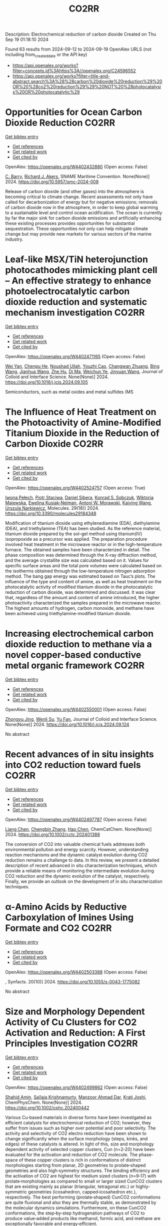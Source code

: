 #+TITLE: CO2RR
Description: Electrochemical reduction of carbon dioxide
Created on Thu Sep 19 01:18:10 2024

Found 63 results from 2024-09-12 to 2024-09-19
OpenAlex URLS (not including from_created_date or the API key)
- [[https://api.openalex.org/works?filter=concepts.id%3Ahttps%3A//openalex.org/C24596552]]
- [[https://api.openalex.org/works?filter=title-and-abstract.search%3A%28%28carbon%20dioxide%20reduction%29%20OR%20%28co2%20reduction%29%29%20NOT%20%28photocatalysis%20OR%20photocatalytic%29]]

* Opportunities for Ocean Carbon Dioxide Reduction  :CO2RR:
:PROPERTIES:
:UUID: https://openalex.org/W4402432880
:TOPICS: Global Energy Transition and Fossil Fuel Depletion
:PUBLICATION_DATE: 2024-09-09
:END:    
    
[[elisp:(doi-add-bibtex-entry "https://doi.org/10.5957/smc-2024-008")][Get bibtex entry]] 

- [[elisp:(progn (xref--push-markers (current-buffer) (point)) (oa--referenced-works "https://openalex.org/W4402432880"))][Get references]]
- [[elisp:(progn (xref--push-markers (current-buffer) (point)) (oa--related-works "https://openalex.org/W4402432880"))][Get related work]]
- [[elisp:(progn (xref--push-markers (current-buffer) (point)) (oa--cited-by-works "https://openalex.org/W4402432880"))][Get cited by]]

OpenAlex: https://openalex.org/W4402432880 (Open access: False)
    
[[https://openalex.org/A5077234231][C. Barry]], [[https://openalex.org/A5068535546][Richard J. Akers]], SNAME Maritime Convention. None(None)] 2024. https://doi.org/10.5957/smc-2024-008 
     
Release of carbon dioxide (and other gases) into the atmosphere is becoming critical to climate change. Recent assessments not only have called for decarbonization of energy but for negative emissions; removals of carbon dioxide now in the atmosphere, in order to keep global warming to a sustainable level and control ocean acidification. The ocean is currently by far the major sink for carbon dioxide emissions and artificially enhancing these existing processes provides opportunities for substantial sequestration. These opportunities not only can help mitigate climate change but may provide new markets for various sectors of the marine industry.    

    

* Leaf-like MSX/TiN heterojunction photocathodes mimicking plant cell – An effective strategy to enhance photoelectrocatalytic carbon dioxide reduction and systematic mechanism investigation  :CO2RR:
:PROPERTIES:
:UUID: https://openalex.org/W4402471165
:TOPICS: Photocatalytic Materials for Solar Energy Conversion, Gas Sensing Technology and Materials, Applications of Quantum Dots in Nanotechnology
:PUBLICATION_DATE: 2024-09-01
:END:    
    
[[elisp:(doi-add-bibtex-entry "https://doi.org/10.1016/j.jcis.2024.09.105")][Get bibtex entry]] 

- [[elisp:(progn (xref--push-markers (current-buffer) (point)) (oa--referenced-works "https://openalex.org/W4402471165"))][Get references]]
- [[elisp:(progn (xref--push-markers (current-buffer) (point)) (oa--related-works "https://openalex.org/W4402471165"))][Get related work]]
- [[elisp:(progn (xref--push-markers (current-buffer) (point)) (oa--cited-by-works "https://openalex.org/W4402471165"))][Get cited by]]

OpenAlex: https://openalex.org/W4402471165 (Open access: False)
    
[[https://openalex.org/A5100321778][Wei Yan]], [[https://openalex.org/A5015188116][Chenpu He]], [[https://openalex.org/A5009402460][Noushad Ullah]], [[https://openalex.org/A5022472965][Youzhi Cao]], [[https://openalex.org/A5016501540][Changwan Zhuang]], [[https://openalex.org/A5100382503][Bing Wang]], [[https://openalex.org/A5100420053][Jianhua Wang]], [[https://openalex.org/A5090365490][Zhe Hu]], [[https://openalex.org/A5053408004][Di Ma]], [[https://openalex.org/A5028592088][Weichun Ye]], [[https://openalex.org/A5101709510][Jinyuan Wang]], Journal of Colloid and Interface Science. None(None)] 2024. https://doi.org/10.1016/j.jcis.2024.09.105 
     
Semiconductors, such as metal oxides and metal sulfides (MS    

    

* The Influence of Heat Treatment on the Photoactivity of Amine-Modified Titanium Dioxide in the Reduction of Carbon Dioxide  :CO2RR:
:PROPERTIES:
:UUID: https://openalex.org/W4402524757
:TOPICS: Photocatalytic Materials for Solar Energy Conversion, Catalytic Nanomaterials, Porous Crystalline Organic Frameworks for Energy and Separation Applications
:PUBLICATION_DATE: 2024-09-13
:END:    
    
[[elisp:(doi-add-bibtex-entry "https://doi.org/10.3390/molecules29184348")][Get bibtex entry]] 

- [[elisp:(progn (xref--push-markers (current-buffer) (point)) (oa--referenced-works "https://openalex.org/W4402524757"))][Get references]]
- [[elisp:(progn (xref--push-markers (current-buffer) (point)) (oa--related-works "https://openalex.org/W4402524757"))][Get related work]]
- [[elisp:(progn (xref--push-markers (current-buffer) (point)) (oa--cited-by-works "https://openalex.org/W4402524757"))][Get cited by]]

OpenAlex: https://openalex.org/W4402524757 (Open access: True)
    
[[https://openalex.org/A5075870135][Iwona Pełech]], [[https://openalex.org/A5071487792][Piotr Staciwa]], [[https://openalex.org/A5058790308][Daniel Sibera]], [[https://openalex.org/A5080095633][Konrad S. Sobczuk]], [[https://openalex.org/A5107186482][Wiktoria Majewska]], [[https://openalex.org/A5042774991][Ewelina Kusiak‐Nejman]], [[https://openalex.org/A5018078558][Antoni W. Morawski]], [[https://openalex.org/A5057176376][Kaiying Wang]], [[https://openalex.org/A5082246628][Urszula Narkiewicz]], Molecules. 29(18)] 2024. https://doi.org/10.3390/molecules29184348 
     
Modification of titanium dioxide using ethylenediamine (EDA), diethylamine (DEA), and triethylamine (TEA) has been studied. As the reference material, titanium dioxide prepared by the sol–gel method using titanium(IV) isopropoxide as a precursor was applied. The preparation procedure involved heat treatment in the microwave reactor or in the high-temperature furnace. The obtained samples have been characterized in detail. The phase composition was determined through the X-ray diffraction method, and the average crystallite size was calculated based on it. Values for specific surface areas and the total pore volumes were calculated based on the isotherms obtained through the low-temperature nitrogen adsorption method. The bang gap energy was estimated based on Tauc’s plots. The influence of the type and content of amine, as well as heat treatment on the photocatalytic activity of modified titanium dioxide in the photocatalytic reduction of carbon dioxide, was determined and discussed. It was clear that, regardless of the amount and content of amine introduced, the higher photoactivity characterized the samples prepared in the microwave reactor. The highest amounts of hydrogen, carbon monoxide, and methane have been achieved using triethylamine-modified titanium dioxide.    

    

* Increasing electrochemical carbon dioxide reduction to methane via a novel copper-based conductive metal organic framework  :CO2RR:
:PROPERTIES:
:UUID: https://openalex.org/W4402550001
:TOPICS: Electrochemical Reduction of CO2 to Fuels, Chemistry and Applications of Metal-Organic Frameworks, Porous Crystalline Organic Frameworks for Energy and Separation Applications
:PUBLICATION_DATE: 2024-09-01
:END:    
    
[[elisp:(doi-add-bibtex-entry "https://doi.org/10.1016/j.jcis.2024.09.124")][Get bibtex entry]] 

- [[elisp:(progn (xref--push-markers (current-buffer) (point)) (oa--referenced-works "https://openalex.org/W4402550001"))][Get references]]
- [[elisp:(progn (xref--push-markers (current-buffer) (point)) (oa--related-works "https://openalex.org/W4402550001"))][Get related work]]
- [[elisp:(progn (xref--push-markers (current-buffer) (point)) (oa--cited-by-works "https://openalex.org/W4402550001"))][Get cited by]]

OpenAlex: https://openalex.org/W4402550001 (Open access: False)
    
[[https://openalex.org/A5045160070][Zhongyu Jing]], [[https://openalex.org/A5104273139][Wenli Su]], [[https://openalex.org/A5100744610][Yu Fan]], Journal of Colloid and Interface Science. None(None)] 2024. https://doi.org/10.1016/j.jcis.2024.09.124 
     
No abstract    

    

* Recent advances of in situ insights into CO2 reduction toward fuels  :CO2RR:
:PROPERTIES:
:UUID: https://openalex.org/W4402497787
:TOPICS: Electrochemical Reduction of CO2 to Fuels, Catalytic Nanomaterials, Catalytic Dehydrogenation of Light Alkanes
:PUBLICATION_DATE: 2024-09-11
:END:    
    
[[elisp:(doi-add-bibtex-entry "https://doi.org/10.1002/cctc.202401388")][Get bibtex entry]] 

- [[elisp:(progn (xref--push-markers (current-buffer) (point)) (oa--referenced-works "https://openalex.org/W4402497787"))][Get references]]
- [[elisp:(progn (xref--push-markers (current-buffer) (point)) (oa--related-works "https://openalex.org/W4402497787"))][Get related work]]
- [[elisp:(progn (xref--push-markers (current-buffer) (point)) (oa--cited-by-works "https://openalex.org/W4402497787"))][Get cited by]]

OpenAlex: https://openalex.org/W4402497787 (Open access: False)
    
[[https://openalex.org/A5100334558][Liang Chen]], [[https://openalex.org/A5090550685][Chengbin Zhang]], [[https://openalex.org/A5100353673][Hao Chen]], ChemCatChem. None(None)] 2024. https://doi.org/10.1002/cctc.202401388 
     
The conversion of CO2 into valuable chemical fuels addresses both environmental pollution and energy scarcity. However, understanding reaction mechanisms and the dynamic catalyst evolution during CO2 reduction remains a challenge to data. In this review, we present a detailed description of recent advanced in situ characterization techniques, which provide a reliable means of monitoring the intermediate evolution during CO2 reduction and the dynamic evolution of the catalyst, respectively. Finally, we provide an outlook on the development of in situ characterization techniques.    

    

* α-Amino Acids by Reductive Carboxylation of Imines Using Formate and CO2  :CO2RR:
:PROPERTIES:
:UUID: https://openalex.org/W4402503388
:TOPICS: Carbon Dioxide Utilization for Chemical Synthesis, Homogeneous Catalysis with Transition Metals, Transition Metal Catalysis
:PUBLICATION_DATE: 2024-09-13
:END:    
    
[[elisp:(doi-add-bibtex-entry "https://doi.org/10.1055/s-0043-1775082")][Get bibtex entry]] 

- [[elisp:(progn (xref--push-markers (current-buffer) (point)) (oa--referenced-works "https://openalex.org/W4402503388"))][Get references]]
- [[elisp:(progn (xref--push-markers (current-buffer) (point)) (oa--related-works "https://openalex.org/W4402503388"))][Get related work]]
- [[elisp:(progn (xref--push-markers (current-buffer) (point)) (oa--cited-by-works "https://openalex.org/W4402503388"))][Get cited by]]

OpenAlex: https://openalex.org/W4402503388 (Open access: False)
    
, Synfacts. 20(10)] 2024. https://doi.org/10.1055/s-0043-1775082 
     
No abstract    

    

* Size and Morphology Dependent Activity of Cu Clusters for CO2 Activation and Reduction: A First Principles Investigation  :CO2RR:
:PROPERTIES:
:UUID: https://openalex.org/W4402499862
:TOPICS: Electrochemical Reduction of CO2 to Fuels, Applications of Ionic Liquids, Carbon Dioxide Utilization for Chemical Synthesis
:PUBLICATION_DATE: 2024-09-11
:END:    
    
[[elisp:(doi-add-bibtex-entry "https://doi.org/10.1002/cphc.202400442")][Get bibtex entry]] 

- [[elisp:(progn (xref--push-markers (current-buffer) (point)) (oa--referenced-works "https://openalex.org/W4402499862"))][Get references]]
- [[elisp:(progn (xref--push-markers (current-buffer) (point)) (oa--related-works "https://openalex.org/W4402499862"))][Get related work]]
- [[elisp:(progn (xref--push-markers (current-buffer) (point)) (oa--cited-by-works "https://openalex.org/W4402499862"))][Get cited by]]

OpenAlex: https://openalex.org/W4402499862 (Open access: False)
    
[[https://openalex.org/A5060927195][Shahid Amin]], [[https://openalex.org/A5065840925][Saïlaja Krishnamurty]], [[https://openalex.org/A5007171575][Manzoor Ahmad Dar]], [[https://openalex.org/A5084584239][Krati Joshi]], ChemPhysChem. None(None)] 2024. https://doi.org/10.1002/cphc.202400442 
     
Various Cu‐based materials in diverse forms have been investigated as efficient catalysts for electrochemical reduction of CO2; however, they suffer from issues such as higher over potential and poor selectivity. The activity and selectivity of CO2 electro reduction have been shown to change significantly when the surface morphology (steps, kinks, and edges) of these catalysts is altered. In light of this, size and morphology dependent activity of selected copper clusters, Cun (n=2‐20) have been evaluated for the activation and reduction of CO2 molecule. The phase‐space of these copper clusters is rich in conformations of distinct morphologies starting from planar, 2D geometries to prolate‐shaped geometries and also high‐symmetry structures. The binding efficiency and the activation of CO2 are highest for medium sized clusters (n=9‐17) with prolate‐morphologies as compared to small or larger sized CunCO2 clusters that are existing mainly as planar (triangular, tetragonal etc.) or highly‐symmetric geometries (icosahedron, capped‐icosahedron etc.), respectively. The best performing (prolate‐shaped) CunCO2 conformations are quite fluxional and also they are thermally stable, as demonstrated by the molecular dynamics simulations. Furthermore, on these CunCO2 conformations, the step‐by‐step hydrogenation pathways of CO2 to produce value‐added products like methanol, formic acid, and methane are exceptionally favorable and energy‐efficient.    

    

* Reduction Polymerization of CO2 with Phenylene Silanes Cata‐lyzed by Single Component B(C6F5)3  :CO2RR:
:PROPERTIES:
:UUID: https://openalex.org/W4402489599
:TOPICS: Frustrated Lewis Pairs Chemistry, Carbon Dioxide Utilization for Chemical Synthesis, Chemistry of Main Group Elements and Compounds
:PUBLICATION_DATE: 2024-09-12
:END:    
    
[[elisp:(doi-add-bibtex-entry "https://doi.org/10.1002/ange.202415626")][Get bibtex entry]] 

- [[elisp:(progn (xref--push-markers (current-buffer) (point)) (oa--referenced-works "https://openalex.org/W4402489599"))][Get references]]
- [[elisp:(progn (xref--push-markers (current-buffer) (point)) (oa--related-works "https://openalex.org/W4402489599"))][Get related work]]
- [[elisp:(progn (xref--push-markers (current-buffer) (point)) (oa--cited-by-works "https://openalex.org/W4402489599"))][Get cited by]]

OpenAlex: https://openalex.org/W4402489599 (Open access: False)
    
[[https://openalex.org/A5101669649][Wenhao He]], [[https://openalex.org/A5049213804][Bingwen Li]], [[https://openalex.org/A5100330850][Yuxuan Li]], [[https://openalex.org/A5042732771][Xinli Liu]], [[https://openalex.org/A5047110002][Dongmei Cui]], Angewandte Chemie. None(None)] 2024. https://doi.org/10.1002/ange.202415626 
     
CO2 is an abundant C1 resource but a green‐house gas and chemically inert. Thus, its utilization has been a promising but challenging project. Herein, we report the unprecedented polymerization of CO2 and C6H4(SiMe2H)2 using B(C6F5)3 alone under mild conditions to give poly(silphenylene siloxane) accompanied by releasing CH4. The copolymerization can be extended to comonomers of phenylene silanes bearing functional groups. Moreover, it combines with Piers‐Rubinsztajn reaction to establish a tandem polymerization system to achieve super thermal resistant poly(siloxane‐co‐silphenylene siloxane)s. Density functional theory reveals that B(C6F5)3 is activated by silanes to form free HB(C6F5)2, which is the true active species for CO2 reducing to borylformate, the rate controlling step of the polymerization procedure. The subsequent multiple reductions of borylformate to CH4 and the step‐growth to poly(silphenylene siloxane)s can be fulfilled by both B(C6F5)3 and HB(C6F5)2, and the former shows a slightly higher activity. This work opens a new avenue of utilizing CO2 to fabricate polysiloxanes that is unable to access using current manners.    

    

* Reduction Polymerization of CO2 with Phenylene Silanes Cata‐lyzed by Single Component B(C6F5)3  :CO2RR:
:PROPERTIES:
:UUID: https://openalex.org/W4402489449
:TOPICS: Carbon Dioxide Utilization for Chemical Synthesis, Frustrated Lewis Pairs Chemistry, Porous Crystalline Organic Frameworks for Energy and Separation Applications
:PUBLICATION_DATE: 2024-09-12
:END:    
    
[[elisp:(doi-add-bibtex-entry "https://doi.org/10.1002/anie.202415626")][Get bibtex entry]] 

- [[elisp:(progn (xref--push-markers (current-buffer) (point)) (oa--referenced-works "https://openalex.org/W4402489449"))][Get references]]
- [[elisp:(progn (xref--push-markers (current-buffer) (point)) (oa--related-works "https://openalex.org/W4402489449"))][Get related work]]
- [[elisp:(progn (xref--push-markers (current-buffer) (point)) (oa--cited-by-works "https://openalex.org/W4402489449"))][Get cited by]]

OpenAlex: https://openalex.org/W4402489449 (Open access: False)
    
[[https://openalex.org/A5101669649][Wenhao He]], [[https://openalex.org/A5049213804][Bingwen Li]], [[https://openalex.org/A5100330838][Yuxuan Li]], [[https://openalex.org/A5042732771][Xinli Liu]], [[https://openalex.org/A5047110002][Dongmei Cui]], Angewandte Chemie International Edition. None(None)] 2024. https://doi.org/10.1002/anie.202415626 
     
CO2 is an abundant C1 resource but a green‐house gas and chemically inert. Thus, its utilization has been a promising but challenging project. Herein, we report the unprecedented polymerization of CO2 and C6H4(SiMe2H)2 using B(C6F5)3 alone under mild conditions to give poly(silphenylene siloxane) accompanied by releasing CH4. The copolymerization can be extended to comonomers of phenylene silanes bearing functional groups. Moreover, it combines with Piers‐Rubinsztajn reaction to establish a tandem polymerization system to achieve super thermal resistant poly(siloxane‐co‐silphenylene siloxane)s. Density functional theory reveals that B(C6F5)3 is activated by silanes to form free HB(C6F5)2, which is the true active species for CO2 reducing to borylformate, the rate controlling step of the polymerization procedure. The subsequent multiple reductions of borylformate to CH4 and the step‐growth to poly(silphenylene siloxane)s can be fulfilled by both B(C6F5)3 and HB(C6F5)2, and the former shows a slightly higher activity. This work opens a new avenue of utilizing CO2 to fabricate polysiloxanes that is unable to access using current manners.    

    

* Two-Track Approach to CO2 Reduction for Precast Eco-Concrete Components in Railway Construction  :CO2RR:
:PROPERTIES:
:UUID: https://openalex.org/W4402465641
:TOPICS: Reinforcement Corrosion in Concrete Structures, Civil Engineering and Construction, Development and Management of Urban Underground Space
:PUBLICATION_DATE: 2024-01-01
:END:    
    
[[elisp:(doi-add-bibtex-entry "https://doi.org/10.1007/978-3-031-70145-0_79")][Get bibtex entry]] 

- [[elisp:(progn (xref--push-markers (current-buffer) (point)) (oa--referenced-works "https://openalex.org/W4402465641"))][Get references]]
- [[elisp:(progn (xref--push-markers (current-buffer) (point)) (oa--related-works "https://openalex.org/W4402465641"))][Get related work]]
- [[elisp:(progn (xref--push-markers (current-buffer) (point)) (oa--cited-by-works "https://openalex.org/W4402465641"))][Get cited by]]

OpenAlex: https://openalex.org/W4402465641 (Open access: False)
    
[[https://openalex.org/A5107137929][Paul Heber]], [[https://openalex.org/A5107137930][Oliver Sikorski]], [[https://openalex.org/A5050511753][Ayman Suliman]], [[https://openalex.org/A5107137931][Paul-Martin Großkopff]], [[https://openalex.org/A5021622173][Steffen Marx]], Rilem bookseries. None(None)] 2024. https://doi.org/10.1007/978-3-031-70145-0_79 
     
No abstract    

    

* In-situ exsolved Ni nanoparticles for boosting CO2 reduction in solid oxide electrolysis cell  :CO2RR:
:PROPERTIES:
:UUID: https://openalex.org/W4402507664
:TOPICS: Solid Oxide Fuel Cells, Catalytic Nanomaterials, Electrochemical Reduction of CO2 to Fuels
:PUBLICATION_DATE: 2024-09-13
:END:    
    
[[elisp:(doi-add-bibtex-entry "https://doi.org/10.1016/j.jpowsour.2024.235456")][Get bibtex entry]] 

- [[elisp:(progn (xref--push-markers (current-buffer) (point)) (oa--referenced-works "https://openalex.org/W4402507664"))][Get references]]
- [[elisp:(progn (xref--push-markers (current-buffer) (point)) (oa--related-works "https://openalex.org/W4402507664"))][Get related work]]
- [[elisp:(progn (xref--push-markers (current-buffer) (point)) (oa--cited-by-works "https://openalex.org/W4402507664"))][Get cited by]]

OpenAlex: https://openalex.org/W4402507664 (Open access: False)
    
[[https://openalex.org/A5100428795][Tao Chen]], [[https://openalex.org/A5022915696][Fei Shan]], [[https://openalex.org/A5023525219][Lingting Ye]], [[https://openalex.org/A5016445881][Kui Xie]], Journal of Power Sources. 623(None)] 2024. https://doi.org/10.1016/j.jpowsour.2024.235456 
     
No abstract    

    

* Cu(I)‐Induced ‘Click Reaction’ Involving Coordination and Covalent Assembly of Hybrid Borates for the Electrocatalytic CO2 Reduction  :CO2RR:
:PROPERTIES:
:UUID: https://openalex.org/W4402531561
:TOPICS: Carbon Dioxide Utilization for Chemical Synthesis, Electrochemical Reduction of CO2 to Fuels, Chemistry and Applications of Metal-Organic Frameworks
:PUBLICATION_DATE: 2024-09-12
:END:    
    
[[elisp:(doi-add-bibtex-entry "https://doi.org/10.1002/anie.202412073")][Get bibtex entry]] 

- [[elisp:(progn (xref--push-markers (current-buffer) (point)) (oa--referenced-works "https://openalex.org/W4402531561"))][Get references]]
- [[elisp:(progn (xref--push-markers (current-buffer) (point)) (oa--related-works "https://openalex.org/W4402531561"))][Get related work]]
- [[elisp:(progn (xref--push-markers (current-buffer) (point)) (oa--cited-by-works "https://openalex.org/W4402531561"))][Get cited by]]

OpenAlex: https://openalex.org/W4402531561 (Open access: False)
    
[[https://openalex.org/A5101731766][Jianbing Chen]], [[https://openalex.org/A5101358316][Yinghua Yu]], [[https://openalex.org/A5014825226][Hai‐Xia Zhang]], [[https://openalex.org/A5100410082][Jian Zhang]], Angewandte Chemie International Edition. None(None)] 2024. https://doi.org/10.1002/anie.202412073 
     
The design and synthesis of hybrid borates by the organic ligand modification method are urgent and undeveloped areas of research. It is difficult to directly integrate organoboronic acids within inorganic borate chemistry by adopting the traditional preparation approaches. This work reports a facile synthetic method to synthesize a large family of pyrazole molecule‐protected borates in a rapid and precise manner under mild conditions. A unique cyclic eight‐membered B4O4‐ring has been identified as the cluster core for all these hybrid borates with two different conformations (boat and crown). This strategy can be applied to a system of pyrazolyl molecules to generate such hybrid borates in two independent routes from organoboronic or inorganic boric acids. Furtherly, the mechanism of ‘click reaction’ between boric acid and pyrazole induced by copper ions has been proposed based on the synthetic conditions and the structure of intermediate. Due to the bimetallic Cu sites and the functional surfaces, these materials can be used as electrocatalysts for CO2 reduction reaction and efficiently enhance the selectivity of HCOOH and C2H4. Our strategy can be regarded as a typical template technique for organic molecule‐protected borates.    

    

* Cu(I)‐Induced ‘Click Reaction’ Involving Coordination and Covalent Assembly of Hybrid Borates for the Electrocatalytic CO2 Reduction  :CO2RR:
:PROPERTIES:
:UUID: https://openalex.org/W4402531493
:TOPICS: Carbon Dioxide Utilization for Chemical Synthesis, Electrochemical Reduction of CO2 to Fuels, Chemistry and Applications of Metal-Organic Frameworks
:PUBLICATION_DATE: 2024-09-12
:END:    
    
[[elisp:(doi-add-bibtex-entry "https://doi.org/10.1002/ange.202412073")][Get bibtex entry]] 

- [[elisp:(progn (xref--push-markers (current-buffer) (point)) (oa--referenced-works "https://openalex.org/W4402531493"))][Get references]]
- [[elisp:(progn (xref--push-markers (current-buffer) (point)) (oa--related-works "https://openalex.org/W4402531493"))][Get related work]]
- [[elisp:(progn (xref--push-markers (current-buffer) (point)) (oa--cited-by-works "https://openalex.org/W4402531493"))][Get cited by]]

OpenAlex: https://openalex.org/W4402531493 (Open access: False)
    
[[https://openalex.org/A5101731766][Jianbing Chen]], [[https://openalex.org/A5101358316][Yinghua Yu]], [[https://openalex.org/A5014825226][Hai‐Xia Zhang]], [[https://openalex.org/A5100410082][Jian Zhang]], Angewandte Chemie. None(None)] 2024. https://doi.org/10.1002/ange.202412073 
     
The design and synthesis of hybrid borates by the organic ligand modification method are urgent and undeveloped areas of research. It is difficult to directly integrate organoboronic acids within inorganic borate chemistry by adopting the traditional preparation approaches. This work reports a facile synthetic method to synthesize a large family of pyrazole molecule‐protected borates in a rapid and precise manner under mild conditions. A unique cyclic eight‐membered B4O4‐ring has been identified as the cluster core for all these hybrid borates with two different conformations (boat and crown). This strategy can be applied to a system of pyrazolyl molecules to generate such hybrid borates in two independent routes from organoboronic or inorganic boric acids. Furtherly, the mechanism of ‘click reaction’ between boric acid and pyrazole induced by copper ions has been proposed based on the synthetic conditions and the structure of intermediate. Due to the bimetallic Cu sites and the functional surfaces, these materials can be used as electrocatalysts for CO2 reduction reaction and efficiently enhance the selectivity of HCOOH and C2H4. Our strategy can be regarded as a typical template technique for organic molecule‐protected borates.    

    

* Friction and Wear Reduction via Sustainable Fluids: Towards Better Energy Efficiency and Lower CO2 Emissions  :CO2RR:
:PROPERTIES:
:UUID: https://openalex.org/W4402454970
:TOPICS: Tribology of Polymers and Composites, Tribological Properties of Lubricants and Additives, Mechanics of Gecko Foot Adhesion
:PUBLICATION_DATE: 2024-08-01
:END:    
    
[[elisp:(doi-add-bibtex-entry "https://doi.org/10.11159/iccpe24.114")][Get bibtex entry]] 

- [[elisp:(progn (xref--push-markers (current-buffer) (point)) (oa--referenced-works "https://openalex.org/W4402454970"))][Get references]]
- [[elisp:(progn (xref--push-markers (current-buffer) (point)) (oa--related-works "https://openalex.org/W4402454970"))][Get related work]]
- [[elisp:(progn (xref--push-markers (current-buffer) (point)) (oa--cited-by-works "https://openalex.org/W4402454970"))][Get cited by]]

OpenAlex: https://openalex.org/W4402454970 (Open access: False)
    
[[https://openalex.org/A5107132846][Farah Fazlina M Yasin]], [[https://openalex.org/A5053703610][Anna Dolfi]], [[https://openalex.org/A5023190384][C Perotto]], [[https://openalex.org/A5107132847][Maria Teresa Sateriale]], [[https://openalex.org/A5107132848][Francesco Bellino]], [[https://openalex.org/A5107132849][Tommaso Rizzuti]], [[https://openalex.org/A5013084870][Fadhli Wong]], Proceedings of the World Congress on Mechanical, Chemical, and Material Engineering. None(None)] 2024. https://doi.org/10.11159/iccpe24.114 
     
No abstract    

    

* Selective reduction of CO2 to CO over alumina-supported catalysts of group 5 transition metal carbides  :CO2RR:
:PROPERTIES:
:UUID: https://openalex.org/W4402468312
:TOPICS: Catalytic Carbon Dioxide Hydrogenation, Catalytic Nanomaterials, Carbon Dioxide Utilization for Chemical Synthesis
:PUBLICATION_DATE: 2024-09-01
:END:    
    
[[elisp:(doi-add-bibtex-entry "https://doi.org/10.1016/j.apcata.2024.119963")][Get bibtex entry]] 

- [[elisp:(progn (xref--push-markers (current-buffer) (point)) (oa--referenced-works "https://openalex.org/W4402468312"))][Get references]]
- [[elisp:(progn (xref--push-markers (current-buffer) (point)) (oa--related-works "https://openalex.org/W4402468312"))][Get related work]]
- [[elisp:(progn (xref--push-markers (current-buffer) (point)) (oa--cited-by-works "https://openalex.org/W4402468312"))][Get cited by]]

OpenAlex: https://openalex.org/W4402468312 (Open access: True)
    
[[https://openalex.org/A5052406463][Arturo Pajares]], [[https://openalex.org/A5072617005][Pilar Ramı́rez de la Piscina]], [[https://openalex.org/A5028073487][Narcı́s Homs]], Applied Catalysis A General. None(None)] 2024. https://doi.org/10.1016/j.apcata.2024.119963 
     
No abstract    

    

* An empirical approach-based analysis for the exploration of ternary metal sulfide as an active and selective CO2 reduction electrocatalyst  :CO2RR:
:PROPERTIES:
:UUID: https://openalex.org/W4402532296
:TOPICS: Electrochemical Reduction of CO2 to Fuels, Thermoelectric Materials, Electrocatalysis for Energy Conversion
:PUBLICATION_DATE: 2024-09-01
:END:    
    
[[elisp:(doi-add-bibtex-entry "https://doi.org/10.1016/j.mser.2024.100832")][Get bibtex entry]] 

- [[elisp:(progn (xref--push-markers (current-buffer) (point)) (oa--referenced-works "https://openalex.org/W4402532296"))][Get references]]
- [[elisp:(progn (xref--push-markers (current-buffer) (point)) (oa--related-works "https://openalex.org/W4402532296"))][Get related work]]
- [[elisp:(progn (xref--push-markers (current-buffer) (point)) (oa--cited-by-works "https://openalex.org/W4402532296"))][Get cited by]]

OpenAlex: https://openalex.org/W4402532296 (Open access: True)
    
[[https://openalex.org/A5003419566][An Niza El Aisnada]], [[https://openalex.org/A5025235843][Yuhki Yui]], [[https://openalex.org/A5090865245][Ji‐Eun Lee]], [[https://openalex.org/A5026142377][Norio Kitadai]], [[https://openalex.org/A5047385896][Ryuhei Nakamura]], [[https://openalex.org/A5076083057][Masaya Ibe]], [[https://openalex.org/A5028472365][Masahiro Miyauchi]], [[https://openalex.org/A5049808190][Akira Yamaguchi]], Materials Science and Engineering R Reports. None(None)] 2024. https://doi.org/10.1016/j.mser.2024.100832 
     
No abstract    

    

* Enhanced Photoelectrocatalytic Co2 Reduction to Co Via Structure-Induced Carrier Separation in Coral-Like Cubi2o4-Bi2o3  :CO2RR:
:PROPERTIES:
:UUID: https://openalex.org/W4402516821
:TOPICS: Catalytic Nanomaterials, Gas Sensing Technology and Materials, Electrochemical Reduction of CO2 to Fuels
:PUBLICATION_DATE: 2024-01-01
:END:    
    
[[elisp:(doi-add-bibtex-entry "https://doi.org/10.2139/ssrn.4955477")][Get bibtex entry]] 

- [[elisp:(progn (xref--push-markers (current-buffer) (point)) (oa--referenced-works "https://openalex.org/W4402516821"))][Get references]]
- [[elisp:(progn (xref--push-markers (current-buffer) (point)) (oa--related-works "https://openalex.org/W4402516821"))][Get related work]]
- [[elisp:(progn (xref--push-markers (current-buffer) (point)) (oa--cited-by-works "https://openalex.org/W4402516821"))][Get cited by]]

OpenAlex: https://openalex.org/W4402516821 (Open access: False)
    
[[https://openalex.org/A5061651692][Guorui Liu]], [[https://openalex.org/A5100392071][Wei Wang]], [[https://openalex.org/A5100336796][Jing Li]], [[https://openalex.org/A5017290775][Haiqiang Mu]], [[https://openalex.org/A5101484569][Min Zhu]], [[https://openalex.org/A5003709365][J. Zhang]], [[https://openalex.org/A5100448964][Feng Li]], No host. None(None)] 2024. https://doi.org/10.2139/ssrn.4955477 
     
No abstract    

    

* Achieving green synthesis of high-value-added chemicals via N-integrated CO2 co-reduction: a review  :CO2RR:
:PROPERTIES:
:UUID: https://openalex.org/W4402545956
:TOPICS: Ammonia Synthesis and Electrocatalysis, Carbon Dioxide Utilization for Chemical Synthesis, Electrochemical Reduction of CO2 to Fuels
:PUBLICATION_DATE: 2024-09-14
:END:    
    
[[elisp:(doi-add-bibtex-entry "https://doi.org/10.1007/s12598-024-02954-9")][Get bibtex entry]] 

- [[elisp:(progn (xref--push-markers (current-buffer) (point)) (oa--referenced-works "https://openalex.org/W4402545956"))][Get references]]
- [[elisp:(progn (xref--push-markers (current-buffer) (point)) (oa--related-works "https://openalex.org/W4402545956"))][Get related work]]
- [[elisp:(progn (xref--push-markers (current-buffer) (point)) (oa--cited-by-works "https://openalex.org/W4402545956"))][Get cited by]]

OpenAlex: https://openalex.org/W4402545956 (Open access: False)
    
[[https://openalex.org/A5100398360][Zhichao Wang]], [[https://openalex.org/A5100644544][Sisi Liu]], [[https://openalex.org/A5070744215][Yanzheng He]], [[https://openalex.org/A5023123685][Yuzhuo Jiang]], [[https://openalex.org/A5079957444][Yunfei Huan]], [[https://openalex.org/A5059545154][Qiyang Cheng]], [[https://openalex.org/A5102690175][Cheng-Tao Yang]], [[https://openalex.org/A5100627066][Mengfan Wang]], [[https://openalex.org/A5009136959][Chenglin Yan]], [[https://openalex.org/A5009208811][Tao Qian]], Rare Metals. None(None)] 2024. https://doi.org/10.1007/s12598-024-02954-9 
     
No abstract    

    

* Bismuth oxide nanoflakes grown on defective microporous carbon endows high-efficient CO2 reduction at ampere level  :CO2RR:
:PROPERTIES:
:UUID: https://openalex.org/W4402537824
:TOPICS: Electrochemical Reduction of CO2 to Fuels, Catalytic Nanomaterials, Photocatalytic Materials for Solar Energy Conversion
:PUBLICATION_DATE: 2024-09-01
:END:    
    
[[elisp:(doi-add-bibtex-entry "https://doi.org/10.1016/j.jcis.2024.09.116")][Get bibtex entry]] 

- [[elisp:(progn (xref--push-markers (current-buffer) (point)) (oa--referenced-works "https://openalex.org/W4402537824"))][Get references]]
- [[elisp:(progn (xref--push-markers (current-buffer) (point)) (oa--related-works "https://openalex.org/W4402537824"))][Get related work]]
- [[elisp:(progn (xref--push-markers (current-buffer) (point)) (oa--cited-by-works "https://openalex.org/W4402537824"))][Get cited by]]

OpenAlex: https://openalex.org/W4402537824 (Open access: False)
    
[[https://openalex.org/A5104200742][Minjun Zhou]], [[https://openalex.org/A5100747197][Zhihao Guo]], [[https://openalex.org/A5048215639][Mingwang Wang]], [[https://openalex.org/A5043816342][Dewen Song]], [[https://openalex.org/A5006048658][Rui Zhou]], [[https://openalex.org/A5042781473][Quansheng Liu]], [[https://openalex.org/A5100328261][Shuai Wang]], [[https://openalex.org/A5066131031][Boshi Zheng]], [[https://openalex.org/A5100612567][Xiaoshan Wang]], [[https://openalex.org/A5032437864][Hui Ning]], [[https://openalex.org/A5063554744][Mingbo Wu]], Journal of Colloid and Interface Science. None(None)] 2024. https://doi.org/10.1016/j.jcis.2024.09.116 
     
No abstract    

    

* Aluminum Saving and CO2 Emission reduction from waste recycling of China’s Rooftop Photovoltaics under Carbon Neutrality Strategy  :CO2RR:
:PROPERTIES:
:UUID: https://openalex.org/W4402493855
:TOPICS: Global E-Waste Recycling and Management
:PUBLICATION_DATE: 2024-09-01
:END:    
    
[[elisp:(doi-add-bibtex-entry "https://doi.org/10.1016/j.isci.2024.110669")][Get bibtex entry]] 

- [[elisp:(progn (xref--push-markers (current-buffer) (point)) (oa--referenced-works "https://openalex.org/W4402493855"))][Get references]]
- [[elisp:(progn (xref--push-markers (current-buffer) (point)) (oa--related-works "https://openalex.org/W4402493855"))][Get related work]]
- [[elisp:(progn (xref--push-markers (current-buffer) (point)) (oa--cited-by-works "https://openalex.org/W4402493855"))][Get cited by]]

OpenAlex: https://openalex.org/W4402493855 (Open access: True)
    
[[https://openalex.org/A5100392899][Bin Zhang]], [[https://openalex.org/A5008125654][Y. Zhang]], [[https://openalex.org/A5027955945][Yuantao Yang]], [[https://openalex.org/A5101730371][Zhaohua Wang]], iScience. None(None)] 2024. https://doi.org/10.1016/j.isci.2024.110669 
     
No abstract    

    

* Single-atom Cu sites on covalent organic frameworks with Kagome lattices for visible-light-driven CO2 reduction to propylene  :CO2RR:
:PROPERTIES:
:UUID: https://openalex.org/W4402449270
:TOPICS: Electrochemical Reduction of CO2 to Fuels, Porous Crystalline Organic Frameworks for Energy and Separation Applications, Photocatalytic Materials for Solar Energy Conversion
:PUBLICATION_DATE: 2024-09-11
:END:    
    
[[elisp:(doi-add-bibtex-entry "https://doi.org/10.1016/j.apcatb.2024.124587")][Get bibtex entry]] 

- [[elisp:(progn (xref--push-markers (current-buffer) (point)) (oa--referenced-works "https://openalex.org/W4402449270"))][Get references]]
- [[elisp:(progn (xref--push-markers (current-buffer) (point)) (oa--related-works "https://openalex.org/W4402449270"))][Get related work]]
- [[elisp:(progn (xref--push-markers (current-buffer) (point)) (oa--cited-by-works "https://openalex.org/W4402449270"))][Get cited by]]

OpenAlex: https://openalex.org/W4402449270 (Open access: False)
    
[[https://openalex.org/A5030007642][Yuanjun Hu]], [[https://openalex.org/A5026033526][Guanhui Liu]], [[https://openalex.org/A5086882113][Ting Song]], [[https://openalex.org/A5101513178][Xiayi Hu]], [[https://openalex.org/A5101937531][Yexiang Tong]], [[https://openalex.org/A5088322277][Guo‐Jun Deng]], Applied Catalysis B Environment and Energy. 361(None)] 2024. https://doi.org/10.1016/j.apcatb.2024.124587 
     
No abstract    

    

* Regulating p-orbital electronic configuration of In2O3 by thickness-controlled carbon layer for efficient electrocatalytic CO2 reduction to HCOOH  :CO2RR:
:PROPERTIES:
:UUID: https://openalex.org/W4402494696
:TOPICS: Electrochemical Reduction of CO2 to Fuels, Electrocatalysis for Energy Conversion, Thermoelectric Materials
:PUBLICATION_DATE: 2024-09-01
:END:    
    
[[elisp:(doi-add-bibtex-entry "https://doi.org/10.1016/j.apcatb.2024.124596")][Get bibtex entry]] 

- [[elisp:(progn (xref--push-markers (current-buffer) (point)) (oa--referenced-works "https://openalex.org/W4402494696"))][Get references]]
- [[elisp:(progn (xref--push-markers (current-buffer) (point)) (oa--related-works "https://openalex.org/W4402494696"))][Get related work]]
- [[elisp:(progn (xref--push-markers (current-buffer) (point)) (oa--cited-by-works "https://openalex.org/W4402494696"))][Get cited by]]

OpenAlex: https://openalex.org/W4402494696 (Open access: False)
    
[[https://openalex.org/A5103176436][Jian Meng]], [[https://openalex.org/A5036643123][Manfen Liang]], [[https://openalex.org/A5034658119][Jinglin Mu]], [[https://openalex.org/A5057221265][Zhichao Miao]], [[https://openalex.org/A5063093220][Hong Huang]], [[https://openalex.org/A5093226533][Ruirui Qi]], [[https://openalex.org/A5045744167][Lechen Diao]], [[https://openalex.org/A5047945843][Shuping Zhuo]], [[https://openalex.org/A5101549406][Jin Zhou]], Applied Catalysis B Environment and Energy. None(None)] 2024. https://doi.org/10.1016/j.apcatb.2024.124596 
     
No abstract    

    

* Sn-modified Cu nanosheets catalyze CO2 reduction to C2H4 efficiently by stabilizing CO intermediates and promoting C C coupling  :CO2RR:
:PROPERTIES:
:UUID: https://openalex.org/W4402550081
:TOPICS: Electrochemical Reduction of CO2 to Fuels, Carbon Dioxide Utilization for Chemical Synthesis, Catalytic Nanomaterials
:PUBLICATION_DATE: 2024-09-01
:END:    
    
[[elisp:(doi-add-bibtex-entry "https://doi.org/10.1016/j.jcis.2024.09.117")][Get bibtex entry]] 

- [[elisp:(progn (xref--push-markers (current-buffer) (point)) (oa--referenced-works "https://openalex.org/W4402550081"))][Get references]]
- [[elisp:(progn (xref--push-markers (current-buffer) (point)) (oa--related-works "https://openalex.org/W4402550081"))][Get related work]]
- [[elisp:(progn (xref--push-markers (current-buffer) (point)) (oa--cited-by-works "https://openalex.org/W4402550081"))][Get cited by]]

OpenAlex: https://openalex.org/W4402550081 (Open access: False)
    
[[https://openalex.org/A5079077156][Hongfei Wang]], [[https://openalex.org/A5077887658][Fusen Zhang]], [[https://openalex.org/A5089939950][Yang Li]], [[https://openalex.org/A5054744038][Yingping Pang]], [[https://openalex.org/A5100594238][Xiqiang Zhao]], [[https://openalex.org/A5028614042][Zhanlong Song]], [[https://openalex.org/A5100344713][Wenlong Wang]], [[https://openalex.org/A5004056151][Jing Sun]], [[https://openalex.org/A5078703047][Yanpeng Mao]], Journal of Colloid and Interface Science. None(None)] 2024. https://doi.org/10.1016/j.jcis.2024.09.117 
     
No abstract    

    

* Controlling the Phase Composition of Pre-Catalysts to Obtain Abundant Cu(111)/Cu(200) Grain Boundaries for Enhancing Electrocatalytic Co2 Reduction Selectivity to Ethylene  :CO2RR:
:PROPERTIES:
:UUID: https://openalex.org/W4402447045
:TOPICS: Electrochemical Reduction of CO2 to Fuels, Electrocatalysis for Energy Conversion, Catalytic Nanomaterials
:PUBLICATION_DATE: 2024-01-01
:END:    
    
[[elisp:(doi-add-bibtex-entry "https://doi.org/10.2139/ssrn.4953862")][Get bibtex entry]] 

- [[elisp:(progn (xref--push-markers (current-buffer) (point)) (oa--referenced-works "https://openalex.org/W4402447045"))][Get references]]
- [[elisp:(progn (xref--push-markers (current-buffer) (point)) (oa--related-works "https://openalex.org/W4402447045"))][Get related work]]
- [[elisp:(progn (xref--push-markers (current-buffer) (point)) (oa--cited-by-works "https://openalex.org/W4402447045"))][Get cited by]]

OpenAlex: https://openalex.org/W4402447045 (Open access: False)
    
[[https://openalex.org/A5100639377][Zekun Zhang]], [[https://openalex.org/A5043357944][Shiji Li]], [[https://openalex.org/A5052752750][Qian Zhang]], [[https://openalex.org/A5100642462][Mingtao Li]], [[https://openalex.org/A5100355669][Yang Liu]], [[https://openalex.org/A5101957157][Wei Yan]], [[https://openalex.org/A5019911901][Xiangyang Hao]], No host. None(None)] 2024. https://doi.org/10.2139/ssrn.4953862 
     
No abstract    

    

* Theoretical Prediction of the Reaction Mechanism Underlying the Active Phase of Bn (N=3-5) and Cu-Doped Electron Deficient Bn-1 Clusters: Reduction of Co2  :CO2RR:
:PROPERTIES:
:UUID: https://openalex.org/W4402530045
:TOPICS: Chemistry of Noble Gas Compounds and Interactions, Lithium-ion Battery Technology, Synthesis and Properties of Inorganic Cluster Compounds
:PUBLICATION_DATE: 2024-01-01
:END:    
    
[[elisp:(doi-add-bibtex-entry "https://doi.org/10.2139/ssrn.4955180")][Get bibtex entry]] 

- [[elisp:(progn (xref--push-markers (current-buffer) (point)) (oa--referenced-works "https://openalex.org/W4402530045"))][Get references]]
- [[elisp:(progn (xref--push-markers (current-buffer) (point)) (oa--related-works "https://openalex.org/W4402530045"))][Get related work]]
- [[elisp:(progn (xref--push-markers (current-buffer) (point)) (oa--cited-by-works "https://openalex.org/W4402530045"))][Get cited by]]

OpenAlex: https://openalex.org/W4402530045 (Open access: False)
    
[[https://openalex.org/A5100434461][Hongxia Liu]], [[https://openalex.org/A5063066778][Ling Fu]], [[https://openalex.org/A5091561399][Chaozheng He]], No host. None(None)] 2024. https://doi.org/10.2139/ssrn.4955180 
     
No abstract    

    

* Mini-Review on Recent Developments and Improvements in CO<sub>2</sub> Catalytic Conversion to Methanol: Prospects for the Cement Plant Industry  :CO2RR:
:PROPERTIES:
:UUID: https://openalex.org/W4402532128
:TOPICS: Catalytic Carbon Dioxide Hydrogenation, Carbon Dioxide Utilization for Chemical Synthesis, Catalytic Nanomaterials
:PUBLICATION_DATE: 2024-09-12
:END:    
    
[[elisp:(doi-add-bibtex-entry "https://doi.org/10.20944/preprints202409.0961.v1")][Get bibtex entry]] 

- [[elisp:(progn (xref--push-markers (current-buffer) (point)) (oa--referenced-works "https://openalex.org/W4402532128"))][Get references]]
- [[elisp:(progn (xref--push-markers (current-buffer) (point)) (oa--related-works "https://openalex.org/W4402532128"))][Get related work]]
- [[elisp:(progn (xref--push-markers (current-buffer) (point)) (oa--cited-by-works "https://openalex.org/W4402532128"))][Get cited by]]

OpenAlex: https://openalex.org/W4402532128 (Open access: True)
    
[[https://openalex.org/A5006758873][Luísa Marques]], [[https://openalex.org/A5104324299][Maria Clara Vieira]], [[https://openalex.org/A5013844504][José Condeço]], [[https://openalex.org/A5002190145][Carlos Henriques]], [[https://openalex.org/A5028106710][Maria Margarida Mateus]], No host. None(None)] 2024. https://doi.org/10.20944/preprints202409.0961.v1 
     
The cement industry has significant environmental impacts, stemming from natural resources extraction and fossil fuels combustion. Notably, carbon dioxide (CO2) emissions are a major concern associated with cement production. The cement industry emits 0.6 tons of CO2 per ton of cement production, which is around 8 % of the total CO2 emissions in the world. Meeting the 13th United Nations Sustainable Goals, cement plants aim to achieve carbon neutrality by 2050, resulting from reduction in CO2 emissions (change in the composition of cementitious materials) and the adoption of carbon capture and utilisation (CCU) technologies. A promising approach involves converting CO₂ into valuable chemicals and fuels, such as methanol (MeOH) through the power-to-liquid (PtL) technologies. In this process, CO2 captured from cement industry flue gas with hydrogen generated from renewable sources through electrolysis of water, catalytically transformed into renewable methanol (e-MeOH), offering a sustainable solution. To achieve this, it is crucial to advance the development of novel, highly efficient catalysts specifically designed for direct CO2 hydrogenation. In this sense, this review discusses recent developments and improvements in CO2 catalytic conversion, emphasizing catalyst performance, selectivity, and stability.    

    

* The importance of an informed choice of CO2-equivalence metrics for contrail avoidance  :CO2RR:
:PROPERTIES:
:UUID: https://openalex.org/W4402552629
:TOPICS: Aviation's Impact on Global Climate Change
:PUBLICATION_DATE: 2024-09-15
:END:    
    
[[elisp:(doi-add-bibtex-entry "https://doi.org/10.5194/acp-24-9401-2024")][Get bibtex entry]] 

- [[elisp:(progn (xref--push-markers (current-buffer) (point)) (oa--referenced-works "https://openalex.org/W4402552629"))][Get references]]
- [[elisp:(progn (xref--push-markers (current-buffer) (point)) (oa--related-works "https://openalex.org/W4402552629"))][Get related work]]
- [[elisp:(progn (xref--push-markers (current-buffer) (point)) (oa--cited-by-works "https://openalex.org/W4402552629"))][Get cited by]]

OpenAlex: https://openalex.org/W4402552629 (Open access: True)
    
[[https://openalex.org/A5064864063][Audran Borella]], [[https://openalex.org/A5077051671][Oliviér Boucher]], [[https://openalex.org/A5042509503][Keith P. Shine]], [[https://openalex.org/A5022531801][Marc Stettler]], [[https://openalex.org/A5033739527][Katsumasa Tanaka]], [[https://openalex.org/A5019349634][Roger Teoh]], [[https://openalex.org/A5042660117][Nicolas Bellouin]], Atmospheric chemistry and physics. 24(16)] 2024. https://doi.org/10.5194/acp-24-9401-2024 
     
Abstract. One of the proposed ways to reduce the climate impact of civil aviation is rerouting aircraft to minimise the formation of warming contrails. As this strategy may increase fuel consumption, it would only be beneficial if the climate impact reduction from the avoided contrails exceeds the negative impact of any additional carbon dioxide (CO2) emitted by the rerouted flight. In this study, we calculate the surface temperature response of almost half a million flights that crossed the North Atlantic sector in 2019 and compare it to the temperature response of hypothetical rerouted flights. The climate impacts of contrails and CO2 are assessed through the perspective of CO2-equivalence metrics, represented here as nine combinations of different definitions and time horizons. We estimate that the total emitted CO2 and the persistent contrails formed will have warmed the climate by 17.2 µK in 2039, 13.7 µK in 2069, and 14.1 µK in 2119. Under an idealised scenario where 1 % additional carbon dioxide is enough to reroute all contrail-forming flights and avoid contrail formation completely, total warming would decrease by 4.9 (−28 %), 2.6 (−19 %), and 1.9 (−13 %) µK in 2039, 2069, and 2119, respectively. In most rerouting cases, the results based on the nine different CO2-equivalence metrics agree that rerouting leads to a climate benefit, assuming that contrails are avoided as predicted. But the size of that benefit is very dependent on the choice of CO2-equivalence metrics, contrail efficacy and CO2 penalty. Sources of uncertainty not considered here could also heavily influence the perceived benefit. In about 10 % of rerouting cases, the climate damage resulting from contrail avoidance indicated by CO2-equivalence metrics integrated over a 100-year time horizon is not predicted by metrics integrated over a 20-year time horizon. This study highlights, using North Atlantic flights as a case study, the implications of the choice of CO2-equivalence metrics for contrail avoidance, but the choice of metric implies a focus on a specific climate objective, which is ultimately a political decision.    

    

* Anthropic-Induced Variability of Greenhouse Gases and Aerosols at the WMO/GAW Coastal Site of Lamezia Terme (Calabria, Southern Italy): Towards a New Method to Assess the Weekly Distribution of Gathered Data  :CO2RR:
:PROPERTIES:
:UUID: https://openalex.org/W4402531837
:TOPICS: Global Methane Emissions and Impacts, Low-Cost Air Quality Monitoring Systems, Stratospheric Chemistry and Climate Change Impacts
:PUBLICATION_DATE: 2024-09-12
:END:    
    
[[elisp:(doi-add-bibtex-entry "https://doi.org/10.20944/preprints202409.0884.v1")][Get bibtex entry]] 

- [[elisp:(progn (xref--push-markers (current-buffer) (point)) (oa--referenced-works "https://openalex.org/W4402531837"))][Get references]]
- [[elisp:(progn (xref--push-markers (current-buffer) (point)) (oa--related-works "https://openalex.org/W4402531837"))][Get related work]]
- [[elisp:(progn (xref--push-markers (current-buffer) (point)) (oa--cited-by-works "https://openalex.org/W4402531837"))][Get cited by]]

OpenAlex: https://openalex.org/W4402531837 (Open access: True)
    
[[https://openalex.org/A5101916131][Francesco D’Amico]], [[https://openalex.org/A5085477448][Ivano Ammoscato]], [[https://openalex.org/A5037863048][Daniel Gullì]], [[https://openalex.org/A5003696483][Elenio Avolio]], [[https://openalex.org/A5019248420][Teresa Lo Feudo]], [[https://openalex.org/A5079518186][Mariafrancesca De Pino]], [[https://openalex.org/A5013159030][Paolo Cristofanelli]], [[https://openalex.org/A5099128770][Luana Malacaria]], [[https://openalex.org/A5099128771][Domenico Parise]], [[https://openalex.org/A5102811601][Salvatore Sinopoli]], [[https://openalex.org/A5104971933][Giorgia De Benedetto]], [[https://openalex.org/A5002083226][Claudia Roberta Calidonna]], No host. None(None)] 2024. https://doi.org/10.20944/preprints202409.0884.v1 
     
The key towards a sustainable future is the reduction of mankind&rsquo;s impact on natural systems via the development of new technologies and the improvement of source apportionment. Though days, years and seasons are arbitrarily set, their mechanisms are based on natural cycles driven by Earth&rsquo;s orbital periods. This is not the case for weeks, which are a pure anthropic category and are known from literature to influence emission cycles. For the first time since it started data gathering operations, CO (carbon monoxide), CO2 (carbon dioxide), CH4 (methane) and eBC (equivalent black carbon) values detected by the Lamezia Terme WMO/GAW station in Calabria, Southern Italy have been evaluated via a two-pronged approach accounting for weekly variations in absolute concentrations, as well as the number of hourly averages exceeding select thresholds. The analyses were performed on seven continuous years of measurements, from 2016 to 2022. Moreso, the two results have been combined into a new parameter: the hereby defined WDWO (Weighed Distribution of Weekly Outbreaks) normalizes weekly trends of CO, CO2, CH4 and eBC on an absolute scale as percentages, with the scope of providing regulators and researchers alike with a new tool meant to better evaluate anthropogenic pollution and mitigate its effects.    

    

* The role of gallium nitride in the evolution of electric vehicles: Energy applications, technology, and challenges  :CO2RR:
:PROPERTIES:
:UUID: https://openalex.org/W4402456843
:TOPICS: Power Electronics and Conversion Systems, Lithium-ion Battery Management in Electric Vehicles, First-Principles Calculations for III-Nitride Semiconductors
:PUBLICATION_DATE: 2024-09-01
:END:    
    
[[elisp:(doi-add-bibtex-entry "https://doi.org/10.1063/5.0215799")][Get bibtex entry]] 

- [[elisp:(progn (xref--push-markers (current-buffer) (point)) (oa--referenced-works "https://openalex.org/W4402456843"))][Get references]]
- [[elisp:(progn (xref--push-markers (current-buffer) (point)) (oa--related-works "https://openalex.org/W4402456843"))][Get related work]]
- [[elisp:(progn (xref--push-markers (current-buffer) (point)) (oa--cited-by-works "https://openalex.org/W4402456843"))][Get cited by]]

OpenAlex: https://openalex.org/W4402456843 (Open access: False)
    
[[https://openalex.org/A5059985106][Kazi Faridur Rahman]], [[https://openalex.org/A5008565247][Shaili Falina]], [[https://openalex.org/A5036620669][Mohamed Fauzi Packeer Mohamed]], [[https://openalex.org/A5059085489][Hiroshi Kawarada]], [[https://openalex.org/A5072500464][Mohd Syamsul]], Applied Physics Reviews. 11(3)] 2024. https://doi.org/10.1063/5.0215799 
     
It is only recently that the electric vehicle (EV) has evolved into a contemporary invention. There has been a rapid acceleration in the development of EVs in a number of nations in order to lessen their reliance on oil and their contribution to environmental pollution. In the tangible world, fully EVs do not release any carbon dioxide (CO2) emissions from their tailpipes, unlike any other conventional vehicles. This results in a 50%–70% CO2 reduction in air pollution per year. The achievement of electrification in transportation has led to a reduction in the weight and size of the vehicles as the need for internal combustion engines can be eliminated. Wide bandgap materials such as silicon carbide (SiC) and gallium nitride (GaN) offer advantages in the manufacturing of EVs. Beginning the late 2000s, the EV industry has begun to adopt GaN devices in their manufacturing processes. The semiconductor material GaN stands out as a material for power electronic systems in EVs owing to its high switching frequency, higher temperature limit, and high voltage breakdown. This review aims to provide a comprehensive overview of semiconductor GaN materials for EV applications, which could be useful to provide insights for researchers and scientists to accelerate their innovation for the improvement of EVs. This review begins with an introduction to EVs, followed by the anticipated demand for EVs. The application of GaN devices in EVs, compared to the traditional Si and SiC devices, which are the primary power devices in current EVs, is discussed. The recent advancement in GaN devices that are capable of being used in various components of a fully automated EV, such as the battery, energy storage system, auxiliary power unit, and motor drive, in addition to their use in different non-automotive vehicles such as electric aircraft, electric ships, electric railways, electric submarines, and heavy duty vehicles, is also discussed. Finally, the challenges posed by GaN devices and potential solutions to overcome these shortcomings have been addressed.    

    

* PSV-14 The effects of calcium cyanamide on greenhouse gases, ammonia emissions, and the microbiome of dairy cattle lagoon water  :CO2RR:
:PROPERTIES:
:UUID: https://openalex.org/W4402533394
:TOPICS: Antibiotic Resistance in Aquatic Environments and Wastewater, Microbial Nitrogen Cycling in Wastewater Treatment Systems, Application of Constructed Wetlands for Wastewater Treatment
:PUBLICATION_DATE: 2024-09-01
:END:    
    
[[elisp:(doi-add-bibtex-entry "https://doi.org/10.1093/jas/skae234.585")][Get bibtex entry]] 

- [[elisp:(progn (xref--push-markers (current-buffer) (point)) (oa--referenced-works "https://openalex.org/W4402533394"))][Get references]]
- [[elisp:(progn (xref--push-markers (current-buffer) (point)) (oa--related-works "https://openalex.org/W4402533394"))][Get related work]]
- [[elisp:(progn (xref--push-markers (current-buffer) (point)) (oa--cited-by-works "https://openalex.org/W4402533394"))][Get cited by]]

OpenAlex: https://openalex.org/W4402533394 (Open access: False)
    
[[https://openalex.org/A5007799035][Alice S. Rocha]], [[https://openalex.org/A5073535378][Bryan Morales]], [[https://openalex.org/A5032138066][Hamed M. El‐Mashad]], [[https://openalex.org/A5017148670][Yuee Pan]], [[https://openalex.org/A5062586133][Yongjing Zhao]], [[https://openalex.org/A5021442315][Frank M. Mitloehner]], Journal of Animal Science. 102(Supplement_3)] 2024. https://doi.org/10.1093/jas/skae234.585 
     
Abstract Dairy manure management is responsible for a significant amount of greenhouse gas emissions (GHG) in California. Aside from redesigning infrastructure to adopt alternative manure management systems, there are few options available to farmers to mitigate emissions without substantial financial investment. Calcium cyanamide, a new manure additive, showed significant reductions in GHG emissions when applied to fresh dairy cow slurry, but has not been tested on dairy lagoon water. The aim of the present study was to investigate the effects of calcium cyanamide on GHG and NH3 emissions and the microbiome of dairy lagoon water. Lagoon water was collected from a commercial dairy, and distributed into 12 stainless steel barrels. Three treatments (n = 4/treatment) of different doses of calcium cyanamide were tested: high (LW-HD; 1 kg/m3 lagoon water), low (LW-LD; 0.5 kg/m3 lagoon water), and control with no calcium cyanamide (LW-CONT; n = 4). Each barrel was sampled over two, 14-d periods, staggered to four barrels at a time, using OdoFlux chambers to monitor emissions for carbon dioxide (CO2,), methane (CH4), nitrous oxide (N2O), and ammonia (NH3). Treatments LW-LD and LW-HD contained significantly more total solids, total nitrogen and total carbon compared with LW-CONT. There was also a significantly greater concentration of acetic acid in LW-LD and LW-HD treatments compared with LW-CONT. CO2 emissions in LW-LD and LW-HD were 2.96% and 12.03% less than LW-CONT. CH4 emissions in LW-LD and LW-HD were 80.9% and 85.13% less compared with LW-CONT. N2O emissions in LW-LD and LW-HD were 81.1% and 82.66% less than LW-CONT. However, NH3 fluxes were greater in LW-LD and LW-HD compared with LW-CONT by 65.26% and 65.73%, respectively. The microbiome of the lagoon water was also affected, with reductions in relative abundance of the Proteobacteria phylum responsible for nitrification in LW-LD and LW-HD and increases in the Firmicutes phylum containing acetogenic bacteria. Calcium cyanamide could inhibit methanogenesis by increasing acetogenic bacteria that compete with methanogens for fermentation substrates. Further research is needed to investigate the efficacy of calcium cyanamide in a commercial lagoon setting.    

    

* Design of Solar-Powered Cooling Systems Using Concentrating Photovoltaic/Thermal Systems for Residential Applications  :CO2RR:
:PROPERTIES:
:UUID: https://openalex.org/W4402495785
:TOPICS: Solar Thermal Energy Technologies, Refrigeration Systems and Technologies, Passive Radiative Cooling Technologies
:PUBLICATION_DATE: 2024-09-11
:END:    
    
[[elisp:(doi-add-bibtex-entry "https://doi.org/10.3390/en17184558")][Get bibtex entry]] 

- [[elisp:(progn (xref--push-markers (current-buffer) (point)) (oa--referenced-works "https://openalex.org/W4402495785"))][Get references]]
- [[elisp:(progn (xref--push-markers (current-buffer) (point)) (oa--related-works "https://openalex.org/W4402495785"))][Get related work]]
- [[elisp:(progn (xref--push-markers (current-buffer) (point)) (oa--cited-by-works "https://openalex.org/W4402495785"))][Get cited by]]

OpenAlex: https://openalex.org/W4402495785 (Open access: True)
    
[[https://openalex.org/A5063877801][Fadi A. Ghaith]], [[https://openalex.org/A5044604562][Taabish Siddiqui]], [[https://openalex.org/A5023520313][Mutasim Nour]], Energies. 17(18)] 2024. https://doi.org/10.3390/en17184558 
     
This paper addresses the potential of integrating a concentrating photovoltaic thermal (CPV/T) system with an absorption chiller for the purpose of space cooling in residential buildings in the United Arab Emirates (UAE). The proposed system consists of a low concentrating photovoltaic thermal (CPV/T) collector that utilizes mono-crystalline silicon photovoltaic (PV) cells integrated with a single-effect absorption chiller. The integrated system was modeled using the Transient System Simulation (TRNSYS v17) software. The obtained model was implemented in a case study represented by a villa situated in Abu Dhabi having a peak cooling load of 366 kW. The hybrid system was proposed to have a contribution of 60% renewable energy and 40% conventional nonrenewable energy. A feasibility study was carried out that demonstrated that the system could save approximately 670,700 kWh annually and reduce carbon dioxide emissions by 461 tons per year. The reduction in carbon dioxide emissions is equivalent of removing approximately 98 cars off the road. The payback period for the system was estimated to be 3.12 years.    

    

* The interaction between China’s economic recovery and environmental governance: a comprehensive analysis of energy consumption, CO2 emissions, and resource management  :CO2RR:
:PROPERTIES:
:UUID: https://openalex.org/W4402529246
:TOPICS: Economic Impact of Environmental Policies and Resources, Rebound Effect on Energy Efficiency and Consumption, Indoor Air Pollution in Developing Countries
:PUBLICATION_DATE: 2024-09-13
:END:    
    
[[elisp:(doi-add-bibtex-entry "https://doi.org/10.3389/fenvs.2024.1459483")][Get bibtex entry]] 

- [[elisp:(progn (xref--push-markers (current-buffer) (point)) (oa--referenced-works "https://openalex.org/W4402529246"))][Get references]]
- [[elisp:(progn (xref--push-markers (current-buffer) (point)) (oa--related-works "https://openalex.org/W4402529246"))][Get related work]]
- [[elisp:(progn (xref--push-markers (current-buffer) (point)) (oa--cited-by-works "https://openalex.org/W4402529246"))][Get cited by]]

OpenAlex: https://openalex.org/W4402529246 (Open access: True)
    
[[https://openalex.org/A5019473791][Yuting Duan]], Frontiers in Environmental Science. 12(None)] 2024. https://doi.org/10.3389/fenvs.2024.1459483 
     
To gain a deeper understanding of the intrinsic dynamic relationship between energy consumption and economic growth in China. This study employs panel cointegration and causality models, utilizing the SYS-GMM technique to assess the factors influencing economic growth in China’s green finance sector from 2002 to 2022. The research explores the interactions among multiple variables related to the Chinese economic context, including economic growth, carbon dioxide emissions, total natural resource rents, energy consumption, and environmental impact. While considering key factors that may cause structural disturbances in the time series analysis. The findings indicate the existence of long-term cointegration relationships among these variables, with positive correlations between economic growth and total natural resource rents, energy consumption, energy quantity, and ecological footprint. Results also show a bidirectional causal relationship between carbon dioxide emissions and energy consumption and a unidirectional correlation between energy consumption and GDP growth. Additionally, energy intensity (EI) improvements supported by green finance are linked to a significant reduction in CO 2 emissions, with a coefficient of −1.933 ( p &lt; 0.05), underscoring the role of technological innovation. Further evaluations suggest that investments in renewable energy can promote economic growth, create job opportunities, and reduce greenhouse gas emissions. Energy-saving measures and green finance-supported technological innovations play crucial roles in improving energy intensity and reducing CO 2 emissions. The study also underscores the importance of economic diversification to reduce dependence on natural resources and enhance economic stability. Future research should further explore the economic feasibility and environmental benefits of emerging technologies such as Carbon Capture and Storage (CCS), providing deeper insights into sustainable energy practices.    

    

* Applicability of Hydrazine Alternatives to Water Treatment in Power Plants: Effects of Hydrazine Alternatives and Decomposition Products on Water Properties and Corrosion of Carbon Steel  :CO2RR:
:PROPERTIES:
:UUID: https://openalex.org/W4402517306
:TOPICS: Modern Electrostatic Gas Cleaning Technologies and Methods, Electrohydrodynamic Jet Printing and Nanoparticle Encapsulation
:PUBLICATION_DATE: 2024-09-13
:END:    
    
[[elisp:(doi-add-bibtex-entry "https://doi.org/10.5006/4621")][Get bibtex entry]] 

- [[elisp:(progn (xref--push-markers (current-buffer) (point)) (oa--referenced-works "https://openalex.org/W4402517306"))][Get references]]
- [[elisp:(progn (xref--push-markers (current-buffer) (point)) (oa--related-works "https://openalex.org/W4402517306"))][Get related work]]
- [[elisp:(progn (xref--push-markers (current-buffer) (point)) (oa--cited-by-works "https://openalex.org/W4402517306"))][Get cited by]]

OpenAlex: https://openalex.org/W4402517306 (Open access: False)
    
[[https://openalex.org/A5044618929][Noriyuki Ida]], [[https://openalex.org/A5029070325][Junichi Tani]], [[https://openalex.org/A5056966122][Hirotaka Kawamura]], CORROSION. None(None)] 2024. https://doi.org/10.5006/4621 
     
ABSTRACT The applicability of carbohydrazide (CHZ) and diethylhydroxilamine (DEHA) as hydrazine alternatives to the water treatment of water-steam circuits of power plants was investigated by assessing their effects on the corrosion of carbon steel and water properties, including the conductivity, conductivity after cation exchange (cation conductivity), dissolved-oxygen concentration (DO), and oxidation–reduction potential (ORP) of high-temperature water under simulated conditions of boiler feed water of power plants. Hydrazine and carbon dioxide were generated by CHZ decomposition, resulting in a decrease in DO and increases in both conductivity and cation conductivity. Various substances including diethylamine, ethylamine, and acetaldehyde were generated by DEHA decomposition, and the amines increased conductivity. Under the oxygen-containing condition, acetate was also formed, and cation conductivity was increased by DEHA injection. Measurements of DO and ORP suggested that high CHZ and DEHA concentrations or temperatures were required for them to exert their oxygen-scavenging effect and decrease the electrode potential of metals like hydrazine. Irrespective of the decomposition products of CHZ or DEHA, neither of these hydrazine alternatives accelerated the corrosion of carbon steel. In this study, various characteristics of CHZ and DEHA were clarified, and results suggest that CHZ is a safe choice, as long as hydrazine generation by CHZ decomposition does not conflict with hydrazine restriction.    

    

* Carbon footprint and techno-economic analysis to decarbonize the production of linerboard via fuel switching in the lime kiln and boiler: Development of a marginal abatement cost curve  :CO2RR:
:PROPERTIES:
:UUID: https://openalex.org/W4402475136
:TOPICS: Life Cycle Assessment and Environmental Impact Analysis
:PUBLICATION_DATE: 2024-08-30
:END:    
    
[[elisp:(doi-add-bibtex-entry "https://doi.org/10.15376/biores.19.4.7806-7823")][Get bibtex entry]] 

- [[elisp:(progn (xref--push-markers (current-buffer) (point)) (oa--referenced-works "https://openalex.org/W4402475136"))][Get references]]
- [[elisp:(progn (xref--push-markers (current-buffer) (point)) (oa--related-works "https://openalex.org/W4402475136"))][Get related work]]
- [[elisp:(progn (xref--push-markers (current-buffer) (point)) (oa--cited-by-works "https://openalex.org/W4402475136"))][Get cited by]]

OpenAlex: https://openalex.org/W4402475136 (Open access: True)
    
[[https://openalex.org/A5069002768][Rodrigo Buitrago-Tello]], [[https://openalex.org/A5047502268][Richard A. Venditti]], [[https://openalex.org/A5032739902][Hasan Jameel]], [[https://openalex.org/A5043279181][PETER W. HART]], [[https://openalex.org/A5055318776][Ashok Ghosh]], BioResources. 19(4)] 2024. https://doi.org/10.15376/biores.19.4.7806-7823 
     
The US Pulp and Paper (P&P) industry heavily relies on fossil sources, with lime kiln operations posing a significant challenge for achieving zero on-site fossil emissions. This study assesses the greenhouse gas (GHG) reduction potential and costs associated with alternative fuels in lime kiln operations for linerboard production. Various options, including bio-based fuels including pulverized biomass, gasification of biomass, crude tall oil, bio-methanol, and traditional fuels such as fuel oil and petcoke, were analyzed through detailed process simulations and Life Cycle Assessment. Results indicate that per ton of product, 2,789 kg of CO2-eq is emitted, with 69% being biogenic CO2 and 31% fossil CO2-eq. Notably, replacing the natural gas boiler with a biomass boiler reduces Global Warming Potential (GWP) by 41%, while switching lime kiln fuel to biofuels achieves a 5.5% reduction. Combining a biomass boiler with pulverized biomass fuel use in the lime kiln yields a substantial 93.1% reduction in Scope 1 and 2 emissions, at a cost of $76/ton of CO2-eq avoided.    

    

* Mechanistic Investigations of a Hydrogen-Evolving Cobalt Diimine-Dioxime Complex in an Oxygen Environment: Roles of Secondary Coordination Sphere, Brønsted Acid, and Axial Ligand  :CO2RR:
:PROPERTIES:
:UUID: https://openalex.org/W4402462026
:TOPICS: Platinum-Based Cancer Chemotherapy, Molecular Magnetism and Spintronics, Chemistry and Applications of Metal-Organic Frameworks
:PUBLICATION_DATE: 2024-09-11
:END:    
    
[[elisp:(doi-add-bibtex-entry "https://doi.org/10.26434/chemrxiv-2024-0s03g")][Get bibtex entry]] 

- [[elisp:(progn (xref--push-markers (current-buffer) (point)) (oa--referenced-works "https://openalex.org/W4402462026"))][Get references]]
- [[elisp:(progn (xref--push-markers (current-buffer) (point)) (oa--related-works "https://openalex.org/W4402462026"))][Get related work]]
- [[elisp:(progn (xref--push-markers (current-buffer) (point)) (oa--cited-by-works "https://openalex.org/W4402462026"))][Get cited by]]

OpenAlex: https://openalex.org/W4402462026 (Open access: False)
    
[[https://openalex.org/A5061737900][Yeun‐Min Tsai]], [[https://openalex.org/A5059227183][Yu-Wei Chen]], [[https://openalex.org/A5107135972][Charasee Laddika Dayawansa]], [[https://openalex.org/A5054620550][Hung‐Yu Chang]], [[https://openalex.org/A5083038289][Wen-Ching Chen]], [[https://openalex.org/A5014639716][Jiun‐Shian Shen]], [[https://openalex.org/A5032975171][Tiow‐Gan Ong]], [[https://openalex.org/A5013225612][Glenn P. A. Yap]], [[https://openalex.org/A5063253546][Vincent C.‐C. Wang]], No host. None(None)] 2024. https://doi.org/10.26434/chemrxiv-2024-0s03g 
     
The development of molecular electrocatalysts for fuel-forming reactions, such as the hydrogen-evolving reaction (HER) or the reduction of carbon dioxide, is generally hindered by their susceptibility to dioxygen in practical applications, which results from the concomitant formation of reactive oxygen species. The concept of a secondary coordination sphere (SCS) has been widely adopted in designing molecular electrocatalysts to promote the aforementioned energy-conversion reactions. The impact of this supernumerary interaction through the SCS on the oxygen-tolerant properties of molecular electrocatalysts is less explored. A HER electrocatalyst, cobalt diimine-dioxime complex, is one of the metal complexes designed by the concept of SCS to facilitate HER and retain its reactivity in an oxygen environment. Nevertheless, the mechanism underlying its oxygen tolerance remains unclear. In this study, mechanistic studies of how this complex undergoes HER under aerobic conditions were conducted. The results reveal that the oxygen reduction reaction (ORR) predominates in the presence of molecular oxygen. Further studies uncover the intramolecular proton transfer through SCS and intermolecular proton transfer from exogenous proton sources mutually dictate the product selectivity of ORR between H2O2 and H2O, thereby determining the stability of the complex under HER. In addition, the choice of labile ligands has emerged as a useful factor in enhancing oxygen tolerance. These findings provide valuable design principles for developing oxygen-tolerant molecular catalysts and shed light on how the interplay of proton transfer routes between the secondary coordination sphere and exogenous pathway can impact reactivity and product selectivity.    

    

* Life Cycle Assessment of Crude Oil-Contaminated Soil Treated by Low-Temperature Thermal Desorption and Its Beneficial Reuse for Soil Amendment  :CO2RR:
:PROPERTIES:
:UUID: https://openalex.org/W4402500415
:TOPICS: Electrokinetic Soil Remediation Techniques and Applications
:PUBLICATION_DATE: 2024-09-11
:END:    
    
[[elisp:(doi-add-bibtex-entry "https://doi.org/10.20944/preprints202409.0872.v1")][Get bibtex entry]] 

- [[elisp:(progn (xref--push-markers (current-buffer) (point)) (oa--referenced-works "https://openalex.org/W4402500415"))][Get references]]
- [[elisp:(progn (xref--push-markers (current-buffer) (point)) (oa--related-works "https://openalex.org/W4402500415"))][Get related work]]
- [[elisp:(progn (xref--push-markers (current-buffer) (point)) (oa--cited-by-works "https://openalex.org/W4402500415"))][Get cited by]]

OpenAlex: https://openalex.org/W4402500415 (Open access: True)
    
[[https://openalex.org/A5057249358][Young Rim Song]], [[https://openalex.org/A5058923531][Geon Yong Kim]], [[https://openalex.org/A5090035443][Da Yeon Kim]], [[https://openalex.org/A5009797562][Yong Woo Hwang]], No host. None(None)] 2024. https://doi.org/10.20944/preprints202409.0872.v1 
     
The LTTD process for highly concentrated crude oil-contaminated soil was studied to evaluate the remediation efficiency. In addition, the environmental impact difference between HTTD and LTTD was studied. OpenLCA software obtained from PE International was used to perform the analyses. The total ADP environmental impact of the HTTD process was 1.63E-04 MJ, whereas the total GWP impact was 4.14E+02 kg CO2-eq. In contrast, the LTTD process exhibits total ADP and GWP environmental impacts of 1.29E-04 MJ and 2.78E+02 kg CO2 eq, respectively. Analysis of the overall environmental impact reduction revealed that replacing the HTTD process with the LTTD process resulted in a total ADP reduction of 3.40E-05 MJ (20.5%) and a GWP reduction of 1.36E+02 kg CO2 -eq (32.9%). It is inferred that the LTTD treatment of contaminated soil can significantly reduce the environmental impact compared with conventional incineration and HTTD processes. Additionally, the LTTD-treated soil with coke or carbonized residue could act like biochar as a soil amendment. Approximately 50% of organic hydrocarbon contaminants are sequestered into coke or carbonized residues on the soil surface. With additional analyses of various oil-contaminated soils, the potential utility of LTTD-treated soils is expected to be maximized.    

    

* High electrolysis performance of the SOEC cathode by creating oxygen vacancies to regulate the adsorption energy  :CO2RR:
:PROPERTIES:
:UUID: https://openalex.org/W4402499758
:TOPICS: Fuel Cell Membrane Technology, Solid Oxide Fuel Cells, Electrocatalysis for Energy Conversion
:PUBLICATION_DATE: 2024-01-01
:END:    
    
[[elisp:(doi-add-bibtex-entry "https://doi.org/10.1039/d4ta04915b")][Get bibtex entry]] 

- [[elisp:(progn (xref--push-markers (current-buffer) (point)) (oa--referenced-works "https://openalex.org/W4402499758"))][Get references]]
- [[elisp:(progn (xref--push-markers (current-buffer) (point)) (oa--related-works "https://openalex.org/W4402499758"))][Get related work]]
- [[elisp:(progn (xref--push-markers (current-buffer) (point)) (oa--cited-by-works "https://openalex.org/W4402499758"))][Get cited by]]

OpenAlex: https://openalex.org/W4402499758 (Open access: False)
    
[[https://openalex.org/A5100961379][Yongqian Du]], [[https://openalex.org/A5101346467][Longyan Zhao]], [[https://openalex.org/A5009132163][Yanzhi Xiao]], [[https://openalex.org/A5073170783][Jiangrong Kong]], [[https://openalex.org/A5100394072][Бо Лю]], [[https://openalex.org/A5045404255][Xianfeng Yang]], [[https://openalex.org/A5045411017][Tao Zhou]], Journal of Materials Chemistry A. None(None)] 2024. https://doi.org/10.1039/d4ta04915b 
     
Solid oxide electrolysis cell (SOEC), as an attractive means of CO2 emission reduction, possesses the advantages of high efficiency, greenness and flexibility. However, the catalytic performance of cathode materials currently...    

    

* In Situ Fabrication of Plasmonic Bi@Bi2O2CO3 Core-Shell Heterostructure for Photocatalytic CO2 Reduction: Structural Insights into Selectivity Modulation  :CO2RR:
:PROPERTIES:
:UUID: https://openalex.org/W4402542556
:TOPICS: Photocatalytic Materials for Solar Energy Conversion, Gas Sensing Technology and Materials, Gallium Oxide (Ga2O3) Semiconductor Materials and Devices
:PUBLICATION_DATE: 2024-01-01
:END:    
    
[[elisp:(doi-add-bibtex-entry "https://doi.org/10.1039/d4dt02203c")][Get bibtex entry]] 

- [[elisp:(progn (xref--push-markers (current-buffer) (point)) (oa--referenced-works "https://openalex.org/W4402542556"))][Get references]]
- [[elisp:(progn (xref--push-markers (current-buffer) (point)) (oa--related-works "https://openalex.org/W4402542556"))][Get related work]]
- [[elisp:(progn (xref--push-markers (current-buffer) (point)) (oa--cited-by-works "https://openalex.org/W4402542556"))][Get cited by]]

OpenAlex: https://openalex.org/W4402542556 (Open access: False)
    
[[https://openalex.org/A5034556726][Yannan Zhou]], [[https://openalex.org/A5062871552][Jingyun Jiang]], [[https://openalex.org/A5101417710][Hang Yin]], [[https://openalex.org/A5084707037][Shouren Zhang]], Dalton Transactions. None(None)] 2024. https://doi.org/10.1039/d4dt02203c 
     
The precise design of active sites and light absorbers is essential in developing highly efficient photocatalysts for CO2 reduction. Core-shell heterostructures constructed based on large-sized plasmonic Bi metals are ideal...    

    

* Performance of Zeolite-Based Soil–Geopolymer Mixtures for Geostructures under Eccentric Loading  :CO2RR:
:PROPERTIES:
:UUID: https://openalex.org/W4402484636
:TOPICS: Geopolymer and Alternative Cementitious Materials, Fiber Reinforced Concrete in Civil Engineering, Microbially Induced Carbonate Precipitation in Construction
:PUBLICATION_DATE: 2024-09-12
:END:    
    
[[elisp:(doi-add-bibtex-entry "https://doi.org/10.3390/infrastructures9090160")][Get bibtex entry]] 

- [[elisp:(progn (xref--push-markers (current-buffer) (point)) (oa--referenced-works "https://openalex.org/W4402484636"))][Get references]]
- [[elisp:(progn (xref--push-markers (current-buffer) (point)) (oa--related-works "https://openalex.org/W4402484636"))][Get related work]]
- [[elisp:(progn (xref--push-markers (current-buffer) (point)) (oa--cited-by-works "https://openalex.org/W4402484636"))][Get cited by]]

OpenAlex: https://openalex.org/W4402484636 (Open access: True)
    
[[https://openalex.org/A5036169707][Alaa H. J. Al-Rkaby]], Infrastructures. 9(9)] 2024. https://doi.org/10.3390/infrastructures9090160 
     
Although soil stabilization with cement and lime is widely used to overcome the low shear strength of soft clay, which can cause severe damage to the infrastructures founded on such soils, such binders have severe impacts on the environment in terms of increasing emissions of carbon dioxide and the consumption of energy. Therefore, it is necessary to investigate soil improvement using sustainable materials such as byproducts or natural resources as alternatives to conventional binders—cement and lime. In this study, the combination of cement kiln dust as a byproduct and zeolite was used to produce an alkali-activated matrix. The results showed that the strength increased from 124 kPa for the untreated clay to 572 kPa for clay treated with 30% activated stabilizer agent (activated cement kiln dust). Moreover, incorporating zeolite as a partial replacement of the activated cement kiln dust increased the strength drastically to 960 and 2530 kPa for zeolite ratios of 0.1 and 0.6, respectively, which then decreased sharply to 1167 and 800 kPa with further increasing zeolite/pr to 0.8 and 1.0, respectively. The soil that was improved with the activated stabilizer agents was tested under footings subjected to eccentric loading. The results of large-scale loading tests showed clear improvements in terms of increasing the bearing capacity and decreasing the tilt of the footings. Also, a reduction occurred due to the eccentricity decreasing as a result of increasing the thickness of the treated soil layer beneath the footing.    

    

* The effects of metal oxides doping on the surface stability of In2O3 for CO2 hydrogenation  :CO2RR:
:PROPERTIES:
:UUID: https://openalex.org/W4402513197
:TOPICS: Catalytic Nanomaterials, Catalytic Dehydrogenation of Light Alkanes, Catalytic Carbon Dioxide Hydrogenation
:PUBLICATION_DATE: 2024-09-01
:END:    
    
[[elisp:(doi-add-bibtex-entry "https://doi.org/10.1063/5.0224256")][Get bibtex entry]] 

- [[elisp:(progn (xref--push-markers (current-buffer) (point)) (oa--referenced-works "https://openalex.org/W4402513197"))][Get references]]
- [[elisp:(progn (xref--push-markers (current-buffer) (point)) (oa--related-works "https://openalex.org/W4402513197"))][Get related work]]
- [[elisp:(progn (xref--push-markers (current-buffer) (point)) (oa--cited-by-works "https://openalex.org/W4402513197"))][Get cited by]]

OpenAlex: https://openalex.org/W4402513197 (Open access: True)
    
[[https://openalex.org/A5100917212][Xingtang Xu]], [[https://openalex.org/A5100727829][Yanwei Li]], [[https://openalex.org/A5090414534][Zhenhua Tao]], [[https://openalex.org/A5049265273][Jianliang Cao]], [[https://openalex.org/A5100322484][Yan Wang]], [[https://openalex.org/A5021549421][Xu-Long Qin]], AIP Advances. 14(9)] 2024. https://doi.org/10.1063/5.0224256 
     
The significance of maintaining the surface stability of the In2O3 catalyst in the conversion of CO2 to methanol through hydrogenation cannot be overstated. To improve surface stability, doping with metal oxides is usually employed. To explore high-efficiency In2O3 based catalysts, density functional theory calculations were utilized to explore the effects of doping CuO, Co2O3, NiO, TiO2, HfO2, Nb2O3, Ta2O5, and CeO2 on the stability of the In2O3(110) surface. It was found that in a CO atmosphere, the crucial step in determining the creation of oxygen vacancies on the In2O3 plane occurred during the desorption of CO2 from the vacancy location. The results indicate that doping CuO, Co2O3, NiO, Nb2O3, Ta2O5, and CeO2 on the In2O3(110) surface promotes the reduction process through the reaction of CO with the O atoms on the surface, resulting in reduced surface stability. Conversely, the doping of Ti and Hf can raise the reaction energy barriers for CO reacting with the O atoms on the surface and enhance CO2 molecule adsorption on vacant sites, thereby suggesting the potential of TiO2 and HfO2 as effective modifiers to improve the efficiency and durability of the In2O3 catalyst. Furthermore, it is crucial to enhance its stability by modifying the density of the electron cloud or Fermi level of the In2O3 catalyst.    

    

* PSV-10 Vaccination of beef cattle to reduce enteric methane emissions  :CO2RR:
:PROPERTIES:
:UUID: https://openalex.org/W4402541590
:TOPICS: Engineering Bacteria for Cancer Treatment
:PUBLICATION_DATE: 2024-09-01
:END:    
    
[[elisp:(doi-add-bibtex-entry "https://doi.org/10.1093/jas/skae234.581")][Get bibtex entry]] 

- [[elisp:(progn (xref--push-markers (current-buffer) (point)) (oa--referenced-works "https://openalex.org/W4402541590"))][Get references]]
- [[elisp:(progn (xref--push-markers (current-buffer) (point)) (oa--related-works "https://openalex.org/W4402541590"))][Get related work]]
- [[elisp:(progn (xref--push-markers (current-buffer) (point)) (oa--cited-by-works "https://openalex.org/W4402541590"))][Get cited by]]

OpenAlex: https://openalex.org/W4402541590 (Open access: False)
    
[[https://openalex.org/A5074018531][Musah Muntari]], [[https://openalex.org/A5107201659][Brigid R Arciero]], [[https://openalex.org/A5008257707][Christa Kühn]], [[https://openalex.org/A5107216196][Kate Mulcock]], [[https://openalex.org/A5106402515][Damon Smith]], [[https://openalex.org/A5060576489][Brette Poliakiwski]], [[https://openalex.org/A5086074658][Keara O’Reilly]], [[https://openalex.org/A5033288577][Odile Polanco Jiménez]], [[https://openalex.org/A5107216197][Jeff Bickmeier]], [[https://openalex.org/A5107216195][Sara Kimler]], [[https://openalex.org/A5101172046][John Sullivan]], [[https://openalex.org/A5082591435][Željko Radulović]], [[https://openalex.org/A5005540532][Laura Z Holland]], [[https://openalex.org/A5041378014][Taylor A Falk]], [[https://openalex.org/A5036081310][Chris Allen]], [[https://openalex.org/A5034162757][Lauren E Fitch]], [[https://openalex.org/A5072821930][James Spoonamore]], [[https://openalex.org/A5037700449][Kristin J. Adolfsen]], [[https://openalex.org/A5102917658][G. E. Carstens]], [[https://openalex.org/A5008383294][Ky G Pohler]], [[https://openalex.org/A5029734485][Cliff C Lamb]], [[https://openalex.org/A5103148346][Matthew R. Dunn]], Journal of Animal Science. 102(Supplement_3)] 2024. https://doi.org/10.1093/jas/skae234.581 
     
Abstract Livestock methane (CH4) emissions total over 3 billion tonnes per year of carbon dioxide equivalents (CO2e) and are responsible for approximately 6% of total annual greenhouse gas emissions. The contribution of livestock CH4 emissions are only to be exacerbated as the global demand for meat and dairy products increases. Greater than 75% of livestock CH4 emissions are generated in dispersed production environments (e.g., cow-calf and stocker segments), which are not addressable by methane mitigation strategies requiring constant inputs. Thus, strategies that fit into standard agronomic practices, in particular dispersed production environments, are urgently needed to address the increasing carbon footprint associated with livestock production. Methane-reducing vaccines are a promising solution for addressing this need, due to their longevity of action, low cost, and ease of integration into standard agronomic practices, which could lower the barrier for adoption. Thus, this study aimed to assess the effects of a prototype vaccine on total and antigen-specific immune response, CH4 yield, and average daily gain (ADG) in cattle. Angus crossbred steers [n = 20; initial body weight (BW) = 537 ± 15 kg) fed on a high-forage diet were randomly assigned to either placebo- or vaccine-treated groups blocked by BW, breed, and feed intake. Steers were subcutaneously inoculated (2 mL dose) in the anterior region of the neck. Blood and saliva samples were collected, and total sera and salivary immunoglobulin (Ig) G and IgA were quantified using ELISA (Bethyl laboratories, Montgomery, TX). Antigen-specific sera IgG was measured using ELISA. Daily CH4 emissions and dry matter intake (DMI) were measured using GreenFeed systems (C-Lock Inc. Rapid City, SD) and GrowSafe feed bunks (Vytelle, Lenexa, KS), respectively. Body weights were recorded bi-weekly. Total sera IgA and IgG did not differ between the placebo-treated and vaccinated steers (P = 0.584 and P = 0.425, respectively), nor did total salivary IgA and IgG (P = 0.577 and P = 0.548, respectively). However, antigen-specific sera IgG did significantly increase following booster vaccination in the vaccinated steers, as compared with placebo-treated steers (d 0 vs. d 28; P &lt; 0.001). CH4 yield was significantly reduced in vaccinated steers following booster vaccination despite significantly increasing in placebo-treated steers over the same period (P = 0.002). This reduction in CH4 yield was not associated with a reduction in DMI nor ADG (P = 0.181 and P = 0.314, respectively), suggesting that vaccination did not negatively affect treated animals. These findings underscore the potential of vaccine-based solutions to mitigate the environmental impact of livestock CH4 emissions, especially from dispersed production environments where current options for mitigation strategies are limited.    

    

* Highly Stable Propane Dehydrogenation on a Self‐supporting Single‐component Zn2SiO4 Catalyst  :CO2RR:
:PROPERTIES:
:UUID: https://openalex.org/W4402513873
:TOPICS: Catalytic Dehydrogenation of Light Alkanes, Catalytic Nanomaterials, Zeolite Chemistry and Catalysis
:PUBLICATION_DATE: 2024-09-13
:END:    
    
[[elisp:(doi-add-bibtex-entry "https://doi.org/10.1002/anie.202413297")][Get bibtex entry]] 

- [[elisp:(progn (xref--push-markers (current-buffer) (point)) (oa--referenced-works "https://openalex.org/W4402513873"))][Get references]]
- [[elisp:(progn (xref--push-markers (current-buffer) (point)) (oa--related-works "https://openalex.org/W4402513873"))][Get related work]]
- [[elisp:(progn (xref--push-markers (current-buffer) (point)) (oa--cited-by-works "https://openalex.org/W4402513873"))][Get cited by]]

OpenAlex: https://openalex.org/W4402513873 (Open access: False)
    
[[https://openalex.org/A5046455995][Zhaohui Liu]], [[https://openalex.org/A5017570533][Min Mao]], [[https://openalex.org/A5072242008][Tie Shu]], [[https://openalex.org/A5068697796][Qingpeng Cheng]], [[https://openalex.org/A5100407439][Dong Liu]], [[https://openalex.org/A5100743393][Jianjian Wang]], [[https://openalex.org/A5056995430][Yun Zhao]], [[https://openalex.org/A5062345838][Lingmei Liu]], [[https://openalex.org/A5100462720][Yu Han]], Angewandte Chemie International Edition. None(None)] 2024. https://doi.org/10.1002/anie.202413297 
     
Current industrial propane dehydrogenation (PDH) processes predominantly use either toxic Cr‐based or expensive Pt‐based catalysts, necessitating urgent exploration for alternatives. Herein, we present Zn2SiO4, an easily prepared, cost‐effective material, as a highly efficient and stable catalyst for PDH. Uniquely, Zn2SiO4 nanocrystals do not require dispersion on support materials, commonly needed for catalytic active oxide clusters, but function as a self‐supporting catalyst instead. During the reaction's induction period, surface Zn species on the Zn2SiO4 crystal reduce to coordinately unsaturated ZnOx single sites, serving as highly active catalytic centers. The Zn2SiO4 catalyst demonstrates a stable performance over 200 hours of PDH operation at 550 °C. We further find that introducing a minuscule amount of CO2 into the propane feed significantly extends the catalyst lifespan to over 2000 hours. This enhancement arises from the special role of CO2 in facilitating the removal of strongly adsorbed H*, preventing the complete reduction of ZnOx. After prolonged reaction, the activity of Zn2SiO4 can be fully restored by etching the surface layer to expose fresh Zn species, available throughout the crystals. The combination of CO2 introduction and catalytic site regeneration strategies is expected to enable a year‐long PDH operation using a single batch of Zn2SiO4 catalyst.    

    

* Design and production of a mini-turbo reactor and study of its dual-fuel (gas-hydrogen) operation  :CO2RR:
:PROPERTIES:
:UUID: https://openalex.org/W4402542223
:TOPICS: Catalytic Nanomaterials, Hydrogen Energy Systems and Technologies, Catalytic Carbon Dioxide Hydrogenation
:PUBLICATION_DATE: 2024-09-13
:END:    
    
[[elisp:(doi-add-bibtex-entry "https://doi.org/10.46932/sfjdv5n9-019")][Get bibtex entry]] 

- [[elisp:(progn (xref--push-markers (current-buffer) (point)) (oa--referenced-works "https://openalex.org/W4402542223"))][Get references]]
- [[elisp:(progn (xref--push-markers (current-buffer) (point)) (oa--related-works "https://openalex.org/W4402542223"))][Get related work]]
- [[elisp:(progn (xref--push-markers (current-buffer) (point)) (oa--cited-by-works "https://openalex.org/W4402542223"))][Get cited by]]

OpenAlex: https://openalex.org/W4402542223 (Open access: False)
    
[[https://openalex.org/A5027004342][Adel Miles]], [[https://openalex.org/A5064835796][A. Bouchoucha]], [[https://openalex.org/A5082386239][Driss Bendjaballah]], South Florida Journal of Development. 5(9)] 2024. https://doi.org/10.46932/sfjdv5n9-019 
     
The objective of this research was to investigate the effects of hydrogen injection on the performance of a mini turbo reactor. To achieve this, an experimental test bench was constructed, incorporating a specially designed mini turbo reactor capable of operating on various fuel mixtures and a dry cell electrolyzer for on-site hydrogen production. A comprehensive testing campaign was conducted, comparing the mini turbo reactor performance when fueled with pure propane and a propane-hydrogen blend at varying concentrations. Parameters evaluated included power output, thermal efficiency, fuel mass flow rate, flame temperatures, and pollutant emissions (CO, CO2, NOx). The experimental results unequivocally demonstrated that the addition of hydrogen to propane significantly enhances the mini turbo reactor specific power while concurrently reducing CO and CO2 emissions. Furthermore, data analysis revealed an improvement in the thermal efficiency of the cycle, suggesting potential reductions in specific fuel consumption. These findings highlight the promising potential of hydrogen injection as a strategy to enhance the performance and environmental impact of mini turbo reactor.    

    

* A Study for Estimation of Greenhouse Gas Emissions of Cotton in Central Greece  :CO2RR:
:PROPERTIES:
:UUID: https://openalex.org/W4402452945
:TOPICS: Life Cycle Assessment and Environmental Impact Analysis
:PUBLICATION_DATE: 2024-09-11
:END:    
    
[[elisp:(doi-add-bibtex-entry "https://doi.org/10.32388/gh42x0.2")][Get bibtex entry]] 

- [[elisp:(progn (xref--push-markers (current-buffer) (point)) (oa--referenced-works "https://openalex.org/W4402452945"))][Get references]]
- [[elisp:(progn (xref--push-markers (current-buffer) (point)) (oa--related-works "https://openalex.org/W4402452945"))][Get related work]]
- [[elisp:(progn (xref--push-markers (current-buffer) (point)) (oa--cited-by-works "https://openalex.org/W4402452945"))][Get cited by]]

OpenAlex: https://openalex.org/W4402452945 (Open access: False)
    
[[https://openalex.org/A5089981017][Vassilis Engonopoulos]], No host. None(None)] 2024. https://doi.org/10.32388/gh42x0.2 
     
Cotton is an economically significant crop in Greece; however, there is a paucity of systematic quantification of greenhouse gas emissions associated with Greece's cotton production and analysis of the underlying causes. This study employed the Cool Farm Tool (CFT) to ascertain the principal constituents and motivating factors underlying the greenhouse gas (GHG) emissions associated with cotton production in Greece between 2020 and 2021, with reference to statistical data. The findings indicated that the greenhouse gas (GHG) emissions per unit of cotton cultivated in the Sterea Hellada and Thessaly regions of Central Greece reached 2,126. This equates to a reduction of 10 kg CO2 eq ha-1 or 460.8 kg CO2eq t-1 yield, respectively. From 2020 to 2021, greenhouse gas (GHG) emissions increased by 107.7 kg CO2-eq ha-1 or 32.9 kg CO2 eq t-1 yield due to an increased number of irrigation events and pesticide applications, which were necessitated by the extremely high temperatures that occurred during the flower to open boll period. The multiple regression model demonstrated that fertilizers exerted the most significant influence on carbon emissions. Enhancing the efficiency of cotton fertilization and guaranteeing the robust advancement of the cotton industry through the implementation of high-quality cultivation strategies will prove an effective approach to reducing the carbon footprint of cotton cultivation in the future.    

    

* Highly Stable Propane Dehydrogenation on a Self‐supporting Single‐component Zn2SiO4 Catalyst  :CO2RR:
:PROPERTIES:
:UUID: https://openalex.org/W4402514472
:TOPICS: Catalytic Dehydrogenation of Light Alkanes, Mesoporous Materials, Zeolite Chemistry and Catalysis
:PUBLICATION_DATE: 2024-09-13
:END:    
    
[[elisp:(doi-add-bibtex-entry "https://doi.org/10.1002/ange.202413297")][Get bibtex entry]] 

- [[elisp:(progn (xref--push-markers (current-buffer) (point)) (oa--referenced-works "https://openalex.org/W4402514472"))][Get references]]
- [[elisp:(progn (xref--push-markers (current-buffer) (point)) (oa--related-works "https://openalex.org/W4402514472"))][Get related work]]
- [[elisp:(progn (xref--push-markers (current-buffer) (point)) (oa--cited-by-works "https://openalex.org/W4402514472"))][Get cited by]]

OpenAlex: https://openalex.org/W4402514472 (Open access: False)
    
[[https://openalex.org/A5046455995][Zhaohui Liu]], [[https://openalex.org/A5017570533][Min Mao]], [[https://openalex.org/A5072242008][Tie Shu]], [[https://openalex.org/A5068697796][Qingpeng Cheng]], [[https://openalex.org/A5100407439][Dong Liu]], [[https://openalex.org/A5100743393][Jianjian Wang]], [[https://openalex.org/A5056995430][Yun Zhao]], [[https://openalex.org/A5062345838][Lingmei Liu]], [[https://openalex.org/A5100462720][Yu Han]], Angewandte Chemie. None(None)] 2024. https://doi.org/10.1002/ange.202413297 
     
Current industrial propane dehydrogenation (PDH) processes predominantly use either toxic Cr‐based or expensive Pt‐based catalysts, necessitating urgent exploration for alternatives. Herein, we present Zn2SiO4, an easily prepared, cost‐effective material, as a highly efficient and stable catalyst for PDH. Uniquely, Zn2SiO4 nanocrystals do not require dispersion on support materials, commonly needed for catalytic active oxide clusters, but function as a self‐supporting catalyst instead. During the reaction's induction period, surface Zn species on the Zn2SiO4 crystal reduce to coordinately unsaturated ZnOx single sites, serving as highly active catalytic centers. The Zn2SiO4 catalyst demonstrates a stable performance over 200 hours of PDH operation at 550 °C. We further find that introducing a minuscule amount of CO2 into the propane feed significantly extends the catalyst lifespan to over 2000 hours. This enhancement arises from the special role of CO2 in facilitating the removal of strongly adsorbed H*, preventing the complete reduction of ZnOx. After prolonged reaction, the activity of Zn2SiO4 can be fully restored by etching the surface layer to expose fresh Zn species, available throughout the crystals. The combination of CO2 introduction and catalytic site regeneration strategies is expected to enable a year‐long PDH operation using a single batch of Zn2SiO4 catalyst.    

    

* Ink And Influence: The Role of Media on Climate Policy Understanding  :CO2RR:
:PROPERTIES:
:UUID: https://openalex.org/W4402474174
:TOPICS: Perceptions and Communication of Climate Change
:PUBLICATION_DATE: 2024-09-12
:END:    
    
[[elisp:(doi-add-bibtex-entry "https://doi.org/10.5195/cinej.2024.645")][Get bibtex entry]] 

- [[elisp:(progn (xref--push-markers (current-buffer) (point)) (oa--referenced-works "https://openalex.org/W4402474174"))][Get references]]
- [[elisp:(progn (xref--push-markers (current-buffer) (point)) (oa--related-works "https://openalex.org/W4402474174"))][Get related work]]
- [[elisp:(progn (xref--push-markers (current-buffer) (point)) (oa--cited-by-works "https://openalex.org/W4402474174"))][Get cited by]]

OpenAlex: https://openalex.org/W4402474174 (Open access: True)
    
[[https://openalex.org/A5089666695][İbrahim Dalkılıç]], [[https://openalex.org/A5006575478][Nezahat Doğan]], CINEJ Cinema Journal. 12(1)] 2024. https://doi.org/10.5195/cinej.2024.645 
     
The main purpose of this study is to investigate the role of media (including cinema) on the CO2 emission levels of The United States of America (USA). Employing three co-integration methods, namely Canonical Co-Integrating Regression (CCR), Dynamic Least Squares (DOLS), and Fully Modified Least Squares (FMOLS), within the framework of Environmental Kuznet Curves (EKC) theory, we unravel the impact of media coverage on the USA’s carbon footprint. Utilizing Climate Policy Uncertainty index (CPU), extracted from prominent USA newspapers as a main concern, the analysis reveals a noteworthy outcome indicating media coverage pertaining to environmental issues, pollution, and climate changes emerges as a contributing factor in the reduction of CO2 emissions. The study also uses income per capita, renewable energy consumption and foreign direct investment as additional metrics of air pollution. The findings not only shed light on the influential role of media in shaping environmental outcomes but also offer valuable insights to policy makers and governors.    

    

* Pore-Scale Simulation of the Effect of Wettability Alteration on Flow Transport Kinetics in 3D Natural Porous Media  :CO2RR:
:PROPERTIES:
:UUID: https://openalex.org/W4402468078
:TOPICS: Pore-scale Imaging and Enhanced Oil Recovery, Drilling Fluid Technology and Well Integrity, Groundwater Flow and Transport Modeling
:PUBLICATION_DATE: 2024-09-01
:END:    
    
[[elisp:(doi-add-bibtex-entry "https://doi.org/10.2118/223106-pa")][Get bibtex entry]] 

- [[elisp:(progn (xref--push-markers (current-buffer) (point)) (oa--referenced-works "https://openalex.org/W4402468078"))][Get references]]
- [[elisp:(progn (xref--push-markers (current-buffer) (point)) (oa--related-works "https://openalex.org/W4402468078"))][Get related work]]
- [[elisp:(progn (xref--push-markers (current-buffer) (point)) (oa--cited-by-works "https://openalex.org/W4402468078"))][Get cited by]]

OpenAlex: https://openalex.org/W4402468078 (Open access: False)
    
[[https://openalex.org/A5011159421][Yongfei Yang]], [[https://openalex.org/A5022618493][H.Y. Li]], [[https://openalex.org/A5041842304][Chuan Tong]], [[https://openalex.org/A5100782508][Lei Zhang]], [[https://openalex.org/A5027254419][Hai Sun]], [[https://openalex.org/A5024357752][Junjie Zhong]], [[https://openalex.org/A5100323988][Kai Zhang]], [[https://openalex.org/A5102858122][Jun Yao]], SPE Journal. None(None)] 2024. https://doi.org/10.2118/223106-pa 
     
Summary Wettability alteration commonly occurs in subsurface two-phase displacements, such as enhanced hydrocarbon recovery, hydrogen storage, and carbon dioxide sequestration. A comprehensive understanding of two-phase flow transport kinetics during wettability alteration in natural rocks is essential for optimizing these processes. To address this, a wettability alteration model induced by low-salinity waterflooding (LSWF) was implemented based on the volume of fluid (VOF) method and the compressive continuous species transfer (C-CST) method in the OpenFOAM platform, which integrates the pore-scale two-phase fluid flow and the advection-diffusion of species. Following validation against experimental data from existing literature, extensive direct numerical simulations (DNSs) were conducted in an actual 3D sandstone sample obtained by microcomputed tomography (micro-CT) images. The effects of the wettability alteration degree, wettability alteration model, and capillary number on dynamic salt dispersion and fluid redistribution are considered in simulation works. The findings indicate that a higher wettability alteration degree facilitates the release of more oil trapped in smaller pores toward the outlet, while the mobilized oil might become trapped again due to snap-off in larger downstream pores. Moreover, due to the presence of alternative flow pathways in the system, the backflowed oil induced by heterogeneous salinity distribution might not be effectively recovered. A faster wettability alteration rate enhances the performance of LSWF because of the rapid reduction of entry capillary pressure and the delayed negative effect of salt dispersion. In terms of the capillary number, a higher capillary number accelerates the diffusion of species to the three-phase contact line and reduces the occurrence of snap-off retrapping, thereby increasing ultimate oil recovery. This study contributes to a deeper understanding of the microscopic displacement mechanism during the wettability alteration processes, especially for LSWF, in 3D heterogeneous porous media.    

    

* Co-Precipitation Synthesized Ag-Doped Ceria Redox Material (ACRM) for the Thermochemical Conversion of CO2 into Solar Fuels  :CO2RR:
:PROPERTIES:
:UUID: https://openalex.org/W4402515786
:TOPICS: Chemical-Looping Technologies, Catalytic Nanomaterials, Catalytic Carbon Dioxide Hydrogenation
:PUBLICATION_DATE: 2024-09-13
:END:    
    
[[elisp:(doi-add-bibtex-entry "https://doi.org/10.3390/app14188272")][Get bibtex entry]] 

- [[elisp:(progn (xref--push-markers (current-buffer) (point)) (oa--referenced-works "https://openalex.org/W4402515786"))][Get references]]
- [[elisp:(progn (xref--push-markers (current-buffer) (point)) (oa--related-works "https://openalex.org/W4402515786"))][Get related work]]
- [[elisp:(progn (xref--push-markers (current-buffer) (point)) (oa--cited-by-works "https://openalex.org/W4402515786"))][Get cited by]]

OpenAlex: https://openalex.org/W4402515786 (Open access: True)
    
[[https://openalex.org/A5021608775][Gorakshnath Takalkar]], [[https://openalex.org/A5102536223][Sayma Akhter]], [[https://openalex.org/A5027288897][Rahul R. Bhosale]], Applied Sciences. 14(18)] 2024. https://doi.org/10.3390/app14188272 
     
In this investigation, an effort was made to introduce Ag into the CeO2 fluorite crystal lattice to form Ce0.99Ag0.01O2-δ (ACRM) using an ammonium hydroxide-assisted co-precipitation method. The resulting powder obtained after the co-precipitation reaction, filtration, and drying was annealed at 800 °C in a muffle furnace to obtain crystalline ACRM. The phase composition and microstructure of the synthesized ACRM were analyzed using a powder X-ray diffractometer (PXRD) and a scanning electron microscope (SEM). The characterized ACRM powder was then subjected to multiple thermochemical thermal reduction (TR) and CO2 splitting (CDS) cycles using a high-temperature thermogravimetric analyzer (TGA). The TR step was conducted using Ar gas as an inert atmosphere, maintaining the temperature at 1400 °C for 60 min. Subsequently, the same powder was subjected to the CDS step by treating it with a gaseous mixture of 50% CO2 and Ar gas at 1000 °C for 30 min. ACRM displayed stable redox reactivity towards thermochemical CDS cycles by generating an average of 50.9 μmol of O2/g·cycle and 101.6 μmol of CO/g·cycle, respectively, over 10 thermochemical cycles.    

    

* EDUCATIONAL BUILDING RENOVATION USING GREEN ROOF TOWARDS ENERGY SAVINGS AND DECARBONIZATION OF CITIES  :CO2RR:
:PROPERTIES:
:UUID: https://openalex.org/W4402473828
:TOPICS: Urban Heat Islands and Mitigation Strategies, Building Energy Efficiency and Thermal Comfort Optimization
:PUBLICATION_DATE: 2024-01-01
:END:    
    
[[elisp:(doi-add-bibtex-entry "https://doi.org/10.46793/ieep24.397g")][Get bibtex entry]] 

- [[elisp:(progn (xref--push-markers (current-buffer) (point)) (oa--referenced-works "https://openalex.org/W4402473828"))][Get references]]
- [[elisp:(progn (xref--push-markers (current-buffer) (point)) (oa--related-works "https://openalex.org/W4402473828"))][Get related work]]
- [[elisp:(progn (xref--push-markers (current-buffer) (point)) (oa--cited-by-works "https://openalex.org/W4402473828"))][Get cited by]]

OpenAlex: https://openalex.org/W4402473828 (Open access: False)
    
[[https://openalex.org/A5107157107][J. P. Glišić]], [[https://openalex.org/A5056612776][Tamara Bajc]], No host. None(None)] 2024. https://doi.org/10.46793/ieep24.397g 
     
This paper presents an analysis of the possible application of green roof on an existing educational building with a flat roof, through an analysis of the degree of energy efficiency improvement and CO2 emission reduction. The goal of the paper is to show, through the preparation of the energy efficiency report and Energy passport, the green roof as an exceptional tool for ensuring sustainable development, decarbonization and improving the quality of life of people in urban areas. This is important because urban areas have limited space for green infrastructure and high level of pollution. The research also clearly defines the impact of green roof installations on energy savings with the share for heating of 15% and air quality contributing to the about 6% lower CO2 emission, with attached methodological explanations for their application. Economic analysis and profitability of the proposed project are also provided as an additional indication of the relevance of this type of practice. In the economic analysis, the key indicators of the profitability of the investment are studied, in this investigation, the net present value (NPV) and the payback period (PBP) of the green roof project. PBP of 22 years was obtained, but it should not be considered separately of the other benefits of green roofs, which are not measurable in money, such as lower pollution in cities, habitats for pollinators, additional green areas for people, prevention of floods, etc.    

    

* How megacities can achieve carbon peak through structural adjustments: An input-output perspective  :CO2RR:
:PROPERTIES:
:UUID: https://openalex.org/W4402433485
:TOPICS: Life Cycle Assessment and Environmental Impact Analysis
:PUBLICATION_DATE: 2024-09-11
:END:    
    
[[elisp:(doi-add-bibtex-entry "https://doi.org/10.1088/1748-9326/ad796a")][Get bibtex entry]] 

- [[elisp:(progn (xref--push-markers (current-buffer) (point)) (oa--referenced-works "https://openalex.org/W4402433485"))][Get references]]
- [[elisp:(progn (xref--push-markers (current-buffer) (point)) (oa--related-works "https://openalex.org/W4402433485"))][Get related work]]
- [[elisp:(progn (xref--push-markers (current-buffer) (point)) (oa--cited-by-works "https://openalex.org/W4402433485"))][Get cited by]]

OpenAlex: https://openalex.org/W4402433485 (Open access: True)
    
[[https://openalex.org/A5100397594][Yang Yang]], [[https://openalex.org/A5035710269][Wang Yiqi]], [[https://openalex.org/A5021730997][Junping Ji]], [[https://openalex.org/A5045655558][Yong Wang]], [[https://openalex.org/A5064848734][Qisheng Huang]], [[https://openalex.org/A5082144617][Daojing He]], Environmental Research Letters. None(None)] 2024. https://doi.org/10.1088/1748-9326/ad796a 
     
Abstract There is still a huge gap between the emissions pathways of megacities and the pathways to meeting the targets set by the Paris Agreement. Compared with technological emission reductions, structural emission reduction can provide cities with more stable and sustainable carbon-peaking solutions. This study constructs a scenario-based input-output optimization model, adopting a novel carbon emission accounting method for purchased electricity that considers shared responsibility, and systematically evaluates the decarbonization paths of megacities and their impacts on economic growth, energy consumption, and carbon emissions. The results show that (a) through industry substitution and manufacturing restructuring, Shenzhen is projected to peak at 57.68 MtCO2 emissions in 2026, with a 10.57% energy and a 19.55% carbon reduction by 2030. (b) Shenzhen can achieve its carbon emission peak target through the energy transition while accepting a loss of 0.97%-3.23% of GDP, requiring the maximum economic concession of 16.45% from the transportation sector (S10) in the early stage of transformation, while 12.24% from the extractive industry (S2) in the later stage. (c) The comprehensive structure adjustment proved to be more effective than other mitigation approaches, capable of achieving high-quality economic growth of 6.4% during the study period while reaching a peak target of 53.55 million tons of CO2 by 2026. (d) The emission reduction effect of the power sector was the most significant among all the scenarios, with emission reduction rates between 6.26% and 35.63%, and the cumulative emission reduction potential reached 38.1-110.6 MtCO2. The priority for emission reduction in the power sector is the coal phase-out plan, which is essential for achieving these significant reductions. This study provides an important reference for megacities facing similar challenges, especially those in developing countries, to achieve a stable and sustainable carbon peak pathway through structural adjustment.    

    

* Thermodynamic Feasibility of Chemical Looping CO Production from Blast Furnace Gas Based on Fe-Ca-Based Carriers  :CO2RR:
:PROPERTIES:
:UUID: https://openalex.org/W4402480085
:TOPICS: Chemical-Looping Technologies, Catalytic Carbon Dioxide Hydrogenation, Catalytic Dehydrogenation of Light Alkanes
:PUBLICATION_DATE: 2024-09-12
:END:    
    
[[elisp:(doi-add-bibtex-entry "https://doi.org/10.3390/pr12091965")][Get bibtex entry]] 

- [[elisp:(progn (xref--push-markers (current-buffer) (point)) (oa--referenced-works "https://openalex.org/W4402480085"))][Get references]]
- [[elisp:(progn (xref--push-markers (current-buffer) (point)) (oa--related-works "https://openalex.org/W4402480085"))][Get related work]]
- [[elisp:(progn (xref--push-markers (current-buffer) (point)) (oa--cited-by-works "https://openalex.org/W4402480085"))][Get cited by]]

OpenAlex: https://openalex.org/W4402480085 (Open access: True)
    
[[https://openalex.org/A5085464924][Yang Gao]], [[https://openalex.org/A5023446490][Huaqing Xie]], [[https://openalex.org/A5100945338][Chao Sun]], [[https://openalex.org/A5039119097][Mengxin Qin]], [[https://openalex.org/A5101733746][Kun Wang]], [[https://openalex.org/A5002741045][Zhushan Shao]], Processes. 12(9)] 2024. https://doi.org/10.3390/pr12091965 
     
In this paper, a novel process for synergistic carbon in situ capture and the utilization of blast furnace gas is proposed to produce CO via chemical looping. Through thermodynamic analysis, this process was studied in terms of the carbon fixation rate, CO yield, in situ CO2 utilization rate, CH4 conversion rate and energy consumption. It provides valuable insights for achieving efficient CO2 capture and in situ conversion. FeO and CaO are used as the oxygen carrier and the carbon carrier, respectively. Under the conditions of reaction temperature of 400 °C, pressure of 1 bar and FeO/CO ratio of 1, the carbon capture rate of blast furnace gas can reach more than 99%. In the carbon release reactor, the CO yield is lower than that in the original blast furnace gas (BFG) if no reduction gas is involved. Therefore, methane is introduced as a reducing gas to increase CO yield. When the reaction temperature is increased to 1000 °C, the pressure level is reduced to 0.01 bar and the CH4/C ratio is 1:1 (methane to carbon), the CO yield is four times that of the initial blast furnace gas. Under the optimal conditions, the energy consumption of the system is 0.2 MJ/kg, which is much lower than that of the traditional process. This paper verifies the feasibility of the new process from the perspective of thermodynamics.    

    

* Effect of tetrandrine tablets on cytokines, immune function, blood gas and respiratory function in patients with stage II pneumoconiosis  :CO2RR:
:PROPERTIES:
:UUID: https://openalex.org/W4402487904
:TOPICS: Impact of Child Care on Infectious Diseases, Management and Epidemiology of Pneumonia
:PUBLICATION_DATE: 2024-09-12
:END:    
    
[[elisp:(doi-add-bibtex-entry "https://doi.org/10.4314/tjpr.v23i6.10")][Get bibtex entry]] 

- [[elisp:(progn (xref--push-markers (current-buffer) (point)) (oa--referenced-works "https://openalex.org/W4402487904"))][Get references]]
- [[elisp:(progn (xref--push-markers (current-buffer) (point)) (oa--related-works "https://openalex.org/W4402487904"))][Get related work]]
- [[elisp:(progn (xref--push-markers (current-buffer) (point)) (oa--cited-by-works "https://openalex.org/W4402487904"))][Get cited by]]

OpenAlex: https://openalex.org/W4402487904 (Open access: True)
    
[[https://openalex.org/A5014333694][Chongjian Wang]], [[https://openalex.org/A5100442422][Hongliang Li]], [[https://openalex.org/A5100379893][Jintao Wang]], [[https://openalex.org/A5002886581][Xiuwu Liu]], Tropical Journal of Pharmaceutical Research. 23(6)] 2024. https://doi.org/10.4314/tjpr.v23i6.10 
     
Purpose: To investigate the impact of tetrandrine tablets on cytokines, immune function, blood gas and respiratory function in patients with stage II pneumoconiosis. Methods: 136 subjects with stage II pneumoconiosis diagnosed and treated in People's Hospital of Linyi City, Linyi City, China were divided into control and study cohorts, each with 68 individuals. Patients in control cohort received conventional symptomatic treatment, while study cohort additionally received tetrandrine tablets orally 3 times per day, for 4 weeks. Lung function, serum indicators and blood gas indicators were determined before and after treatment. Results: After treatment, the levels of forced expiratory volume in one second (FEV1) and FEV1/FVC in both groups were significantly increased in both cohorts, with significantly higher values in study cohort. In both cohorts, there were higher post-treatment numbers of CD4+ and CD8+ cells and CD4+/CD8+ ratio than before treatment, but with significantly higher values in study cohort (p < 0.05). After treatment, there were significantly raised levels of peripheral capillary oxygen saturation (SpO2), minute ventilation (VE) and tidal volume (VT) in the two cohorts, with higher values in the study group cohort (p < 0.05). Moreover, treatment resulted in a significant reduction in partial pressure of end-tidal carbon dioxide (PETCO2), with significantly lower levels in study cohort (p < 0.05). After treatment, concentrations of interleukin-1 beta (IL-1β), matrix metalloproteinase-7 (MMP-7), and tumor necrosis factor beta-1 (TNF-β1) in study cohort were significantly reduced, relative to pre-treatment. Conclusion: Tetrandrine tablets are efficacious in stage II pneumoconiosis patients. The drug is beneficial in improving immune function, reducing levels of inflammatory mediators, and improving lung function and blood gas indicators in patients. Future studies incorporating additional parameters and a larger number of patients will be required to provide a more comprehensive understanding of the efficacy and safety of this treatment protocol.    

    

* Evaluating Engine Performance, Emissions, Noise, and Vibration: A Comparative Study of Diesel and Biodiesel Fuel Mixture  :CO2RR:
:PROPERTIES:
:UUID: https://openalex.org/W4402501667
:TOPICS: Technical Aspects of Biodiesel Production, Chemical Kinetics of Combustion Processes, Heat Transfer to Supercritical Fluids in Channels
:PUBLICATION_DATE: 2024-09-10
:END:    
    
[[elisp:(doi-add-bibtex-entry "https://doi.org/10.30939/ijastech..1495167")][Get bibtex entry]] 

- [[elisp:(progn (xref--push-markers (current-buffer) (point)) (oa--referenced-works "https://openalex.org/W4402501667"))][Get references]]
- [[elisp:(progn (xref--push-markers (current-buffer) (point)) (oa--related-works "https://openalex.org/W4402501667"))][Get related work]]
- [[elisp:(progn (xref--push-markers (current-buffer) (point)) (oa--cited-by-works "https://openalex.org/W4402501667"))][Get cited by]]

OpenAlex: https://openalex.org/W4402501667 (Open access: True)
    
[[https://openalex.org/A5076498289][Mahmut İnce]], [[https://openalex.org/A5051931244][Samet Çelebi]], [[https://openalex.org/A5010021693][Üsame Demir]], [[https://openalex.org/A5001979588][Can HAŞİMOĞLU]], International Journal of Automotive Science And Technology. None(None)] 2024. https://doi.org/10.30939/ijastech..1495167 
     
This study investigates the performance, emissions, noise, and vibration characteristics of a single-cylinder, air-cooled, four-stroke diesel engine running on pure diesel (D100) and biodiesel blends (B10: 90% diesel, 10% biodiesel; B20: 80% diesel, 20% biodiesel) at 1800 rpm, where the engine delivers maximum torque. Key metrics such as torque, power, brake specific fuel consumption (BSFC), exhaust gas temperature, noise, vibration, and emissions (CO, CO2, HC, O2, NOx, and smoke opacity) were analyzed. The findings indicate that B10 enhances torque, power output, and overall fuel efficiency, especially at low to medium loads, with a significant 17.54% reduction in BSFC compared to D100 at 40% engine load. Vibration levels generally increased with biodiesel addition, while B10 and B20 both reduced smoke opacity, with B20 having a more substantial effect. HC emissions decreased at idle with B10 but increased at higher loads, suggesting more complete combustion with potential thermal stress on engine components. Noise and vibration results were mixed; B20 reduced noise at higher loads but increased vibration. At 100% load, B20 decreased noise by 1.42% compared to D100. Despite benefits such as improved torque and reduced particulate emissions, biodiesel blends, particularly B20, led to increased NOx and CO2 emissions, emphasizing the need for further op-timization of blend formulations and emission control strategies. This study provides valuable insights into the tradeoffs and potential of biodiesel blends as sustainable diesel alternatives.    

    

* 178 Programing the rumen microbiome to optimize microbial efficiency in high forage diets  :CO2RR:
:PROPERTIES:
:UUID: https://openalex.org/W4402533540
:TOPICS: Evolution and Ecology of Endophyte-Grass Symbiosis, Nutritional Strategies for Ruminant Health and Production
:PUBLICATION_DATE: 2024-09-01
:END:    
    
[[elisp:(doi-add-bibtex-entry "https://doi.org/10.1093/jas/skae234.452")][Get bibtex entry]] 

- [[elisp:(progn (xref--push-markers (current-buffer) (point)) (oa--referenced-works "https://openalex.org/W4402533540"))][Get references]]
- [[elisp:(progn (xref--push-markers (current-buffer) (point)) (oa--related-works "https://openalex.org/W4402533540"))][Get related work]]
- [[elisp:(progn (xref--push-markers (current-buffer) (point)) (oa--cited-by-works "https://openalex.org/W4402533540"))][Get cited by]]

OpenAlex: https://openalex.org/W4402533540 (Open access: False)
    
[[https://openalex.org/A5042633786][Tim A. McAllister]], [[https://openalex.org/A5024027277][Robert J. Gruninger]], [[https://openalex.org/A5066121621][Stephanie A. Terry]], [[https://openalex.org/A5008528352][Ajay Badhan]], [[https://openalex.org/A5100417669][Yan Wang]], [[https://openalex.org/A5103913057][Leluo Guan]], Journal of Animal Science. 102(Supplement_3)] 2024. https://doi.org/10.1093/jas/skae234.452 
     
Abstract As the majority of energy and protein supplied to cattle arises as a result of ruminal fermentation, the rumen microbiome has an integral role in determining host feed efficiency. Counterintuitively, current evidence suggests that a less diverse rumen microbiome is associated with improved feed efficiency, possibly as a result of greater metabolic precision and avoidance of energy spilling fermentative pathways. The composition of the rumen microbiome is mainly determined by diet, but host traits such as rumen volume, rate of passage, rumination and immunity also have influence. Although less microbial diversity may improve feed efficiency in cattle fed a specific diet, reduced diversity may impair the ability of cattle to adapt to frequent changes in diet and the environment. Hydrogen exchange and capture is the energetic foundation of the rumen microbiome and considerable capital has been invested to develop additives that redirect hydrogen flow away from the reduction of CO2 to CH4 towards alternative sinks. These additives have been shown to reduce enteric CH4 emissions by 30 to 80%, but improvements in feed efficiency have been less than stoichiometric predictions. Approaches to improve the feed efficiency of cattle need to be multifaceted with consideration for host genetics, functional efficiency of the rumen microbiome, and the structure and composition of feed. Likewise, reductions in carbon emissions need to be broader than just CH4, with an appreciation of the role that cattle have within a circular bioeconomy to promote upcycling of nutrients and reductions in emissions from farming systems. Strategies to improve the efficiency of cattle production are a prerequisite for the sustainable intensification needed to ensure that the social license for milk and meat production from cattle is retained.    

    

* 301 Leveraging genomics to advance the breeding of Canadian livestock  :CO2RR:
:PROPERTIES:
:UUID: https://openalex.org/W4402541296
:TOPICS: Genomic Selection in Plant and Animal Breeding, Transgenic Animal Research
:PUBLICATION_DATE: 2024-09-01
:END:    
    
[[elisp:(doi-add-bibtex-entry "https://doi.org/10.1093/jas/skae234.208")][Get bibtex entry]] 

- [[elisp:(progn (xref--push-markers (current-buffer) (point)) (oa--referenced-works "https://openalex.org/W4402541296"))][Get references]]
- [[elisp:(progn (xref--push-markers (current-buffer) (point)) (oa--related-works "https://openalex.org/W4402541296"))][Get related work]]
- [[elisp:(progn (xref--push-markers (current-buffer) (point)) (oa--cited-by-works "https://openalex.org/W4402541296"))][Get cited by]]

OpenAlex: https://openalex.org/W4402541296 (Open access: False)
    
[[https://openalex.org/A5022761939][Emily M. Leishman]], [[https://openalex.org/A5107201502][Ricarda E Jahnel]], [[https://openalex.org/A5061707939][Alexandra Harlander]], [[https://openalex.org/A5055385919][Owen W Willems]], [[https://openalex.org/A5053930007][Benjamin J. Wood]], [[https://openalex.org/A5040685692][Shai Barbut]], [[https://openalex.org/A5016372019][Flávio S. Schenkel]], [[https://openalex.org/A5057941566][F. Miglior]], [[https://openalex.org/A5056526860][R. Gervais]], [[https://openalex.org/A5059930476][Paul Stothard]], [[https://openalex.org/A5019770270][Christine F. Baes]], Journal of Animal Science. 102(Supplement_3)] 2024. https://doi.org/10.1093/jas/skae234.208 
     
Abstract Implementing breeding strategies for a more sustainable food system is one of the most pressing topics for livestock industries. Although different species face different challenges, large-scale research projects can pave the way for future opportunities in these key sectors. Herein, we present two examples (dairy and poultry) of how research projects can result in meaningful changes to commercial breeding programs. The first example is an international large-scale dairy project, which will deliver a roadmap for greenhouse gas (GHG) management using genomics and nutrition. The project aims to facilitate a 55% reduction in GHG emissions from Canadian dairy at an estimated value of $338M CAD. This systems-level approach will leverage resources developed through previous and current large-scale projects to produce accurate multi-level emission estimates and identify opportunities to mitigate enteric GHG emissions. The results of this project will provide accurate, reliable, and robust data for industry stakeholders, national policy, and GHG inventories. The second example is a research collaboration with a commercial turkey breeding company that will enable breeding strategies for long-term and sustainable genetic improvement in health traits. This project aims to reduce preslaughter mortality by 5% and condemnations due to myopathies and health issues. This reduction alone is expected to result in 7.5M kg more turkey meat at a value of $19.8M CAD. Furthermore, there is also an expected reduction of 2.3M kg of CO2 equivalent per year for each 1% livability improvement due to production efficiencies and reduced inputs wasted for more sustainable and ethical meat production. Overall, ongoing and future research initiatives will continue to deliver solutions for key Canadian livestock sectors to improve animal health and welfare as well as efficiency and sustainability. The strides made in these ongoing collaborative projects are imperative for enhancing the sustainability of animal agriculture to feed the growing population.    

    

* Improving Vehicle Warm-Up Performance Using Phase-Change Materials and Thermal Storage Methods  :CO2RR:
:PROPERTIES:
:UUID: https://openalex.org/W4402455448
:TOPICS: Aerodynamics of High-Speed Trains and Vehicles, Thermal Energy Storage with Phase Change Materials, Tribological Studies of Automotive Brake Friction Materials
:PUBLICATION_DATE: 2024-09-11
:END:    
    
[[elisp:(doi-add-bibtex-entry "https://doi.org/10.3390/en17184556")][Get bibtex entry]] 

- [[elisp:(progn (xref--push-markers (current-buffer) (point)) (oa--referenced-works "https://openalex.org/W4402455448"))][Get references]]
- [[elisp:(progn (xref--push-markers (current-buffer) (point)) (oa--related-works "https://openalex.org/W4402455448"))][Get related work]]
- [[elisp:(progn (xref--push-markers (current-buffer) (point)) (oa--cited-by-works "https://openalex.org/W4402455448"))][Get cited by]]

OpenAlex: https://openalex.org/W4402455448 (Open access: True)
    
[[https://openalex.org/A5063189844][J. J. Lee]], [[https://openalex.org/A5048134300][Jungkoo Lee]], [[https://openalex.org/A5020167843][Kihyung Lee]], Energies. 17(18)] 2024. https://doi.org/10.3390/en17184556 
     
This study investigates the enhancement of vehicle warm-up performance using phase-change materials (PCMs) and various thermal storage methods. The primary objective is to utilize the thermal energy lost during engine cooling to improve the cold-start performance, thereby reducing fuel consumption and emissions. Thermal storage devices incorporating PCMs were developed and tested by measuring temperature changes and energy transfer over soaking periods of 4, 8, 16, and 24 h. The results show energy transfers of 591, 489, 446, and 315 kJ at 4, 8, 16, and 24 h, respectively. In terms of the warm-up time, the use of thermal storage devices reduced the time required to reach 70 °C by up to 24.45%, with significant reductions observed across all soaking periods. This reduction in the warm-up time directly contributes to faster engine stabilization, leading to proportional improvements in fuel efficiency and a corresponding decrease in exhaust emissions, including CO2. The findings highlight the effectiveness of PCMs in improving the engine warm-up performance and emphasize the importance of optimizing thermal storage systems to balance energy efficiency and practical application considerations. Additionally, the experimental data provide useful benchmark information for computational simulation validation, enabling the further optimization of automotive thermal management systems. Integrating a PCM-based thermal storage device can significantly enhance a vehicle’s warm-up performance, leading to reduced fuel consumption and lower emissions.    

    

* The environmental impact of a malaria clinical trial in Mali: Life cycle assessment reveals high emissions due to international travel and local electricity use and identifies opportunities for sustainable improvement  :CO2RR:
:PROPERTIES:
:UUID: https://openalex.org/W4402503927
:TOPICS: Indoor Air Pollution in Developing Countries
:PUBLICATION_DATE: 2024-09-13
:END:    
    
[[elisp:(doi-add-bibtex-entry "https://doi.org/10.31223/x5sh8r")][Get bibtex entry]] 

- [[elisp:(progn (xref--push-markers (current-buffer) (point)) (oa--referenced-works "https://openalex.org/W4402503927"))][Get references]]
- [[elisp:(progn (xref--push-markers (current-buffer) (point)) (oa--related-works "https://openalex.org/W4402503927"))][Get related work]]
- [[elisp:(progn (xref--push-markers (current-buffer) (point)) (oa--cited-by-works "https://openalex.org/W4402503927"))][Get cited by]]

OpenAlex: https://openalex.org/W4402503927 (Open access: False)
    
[[https://openalex.org/A5080694704][Merel Smit]], [[https://openalex.org/A5103136730][Almahamoudou Mahamar]], [[https://openalex.org/A5072042297][E. Kooistra]], [[https://openalex.org/A5077345144][Kjerstin Lanke]], [[https://openalex.org/A5037712899][Koualy Sanogo]], [[https://openalex.org/A5107179868][Patrick Wilikpan Okedy]], [[https://openalex.org/A5049277835][Mohamed Yehia]], [[https://openalex.org/A5037076197][Chris Drakeley]], [[https://openalex.org/A5035089274][Hugo Touw]], [[https://openalex.org/A5102878975][William J. Stone]], [[https://openalex.org/A5009423673][Alassane Dicko]], [[https://openalex.org/A5036396443][Teun Bousema]], [[https://openalex.org/A5107179867][Tim Stobernack]], No host. None(None)] 2024. https://doi.org/10.31223/x5sh8r 
     
Climate change may be the single largest threat facing humanity and ecosystems, necessitating decarbonization across all sectors, including healthcare and academia. With the aim of informing and supporting sustainable research practices, we performed a life cycle assessment of a clinical trial conducted in Mali. The trial involved 80 malaria-infected participants in Ouélessébougou who were treated with antimalarials and followed for 28 days to determine their clinical and transmission-blocking efficacy. Data on consumables, transportation, travel, and electricity use were collected in Mali and the Netherlands, where additional laboratory analyses and sample storage occurred. Data were analysed using the ReCiPe 2016 method for midpoint impact assessment. The trial involved 3 intercontinental shipments of materials and samples, 59,900 km of travel by research staff, and ~55 kg of plastics. Trial conduct and reporting resulted in 20.5 metric tonnes of CO2-equivalent (CO2e) emissions. Major contributors were international travel (50%), electricity in Mali (28%), and air-transportation (14%). Laboratory consumables, while contributing up to 22% of the trial’s impact on land and water use, were less important sources of emissions (2% of CO2e). Whereas the electricity mix in Mali, ~60% fossil-fuel-based, was disadvantageous for the carbon footprint, laboratory analyses in the Netherlands benefited from 100% wind energy, resulting in a minor overall contribution to emissions (&lt;1%). We observed no loss in stability of parasite genetic material (mRNA) in protective buffers when stored for 12 months at -20°C, compared to conventional -70°C. These results form a foundation for improving the environmental sustainability of clinical trials in Africa. Switching to energy-efficient equipment settings could reduce electricity consumption by over 30%. Implementing solar panels in the Mali laboratory would reduce CO2e emissions by 28%. Immediate CO2e reductions can be achieved through online conference attendance and alternative sample transportation, which would contribute an additional 10% CO2e reduction.    

    

* SURFER v3.0: a fast model with ice sheet tipping points and carbon cycle feedbacks for short and long-term climate scenarios  :CO2RR:
:PROPERTIES:
:UUID: https://openalex.org/W4402434625
:TOPICS: Impacts of Climate Change on Glaciers and Water Availability, Global Methane Emissions and Impacts, Anaerobic Methane Oxidation and Gas Hydrates
:PUBLICATION_DATE: 2024-09-11
:END:    
    
[[elisp:(doi-add-bibtex-entry "https://doi.org/10.5194/egusphere-2024-2279")][Get bibtex entry]] 

- [[elisp:(progn (xref--push-markers (current-buffer) (point)) (oa--referenced-works "https://openalex.org/W4402434625"))][Get references]]
- [[elisp:(progn (xref--push-markers (current-buffer) (point)) (oa--related-works "https://openalex.org/W4402434625"))][Get related work]]
- [[elisp:(progn (xref--push-markers (current-buffer) (point)) (oa--cited-by-works "https://openalex.org/W4402434625"))][Get cited by]]

OpenAlex: https://openalex.org/W4402434625 (Open access: True)
    
[[https://openalex.org/A5074123879][Victor Couplet]], [[https://openalex.org/A5002739039][Marina Martínez Montero]], [[https://openalex.org/A5091655942][Michel Crucifix]], No host. None(None)] 2024. https://doi.org/10.5194/egusphere-2024-2279 
     
Abstract. Simple climate models that are computationally inexpensive, transparent, and easy to modify are useful for assessing climate policies in the presence of uncertainties. This motivated the creation of SURFER v2.0, a model designed to estimate the impact of CO2 emissions and solar radiation modification on global mean temperatures, sea-level rise, and ocean pH. However, SURFER v2.0 is unsuitable for simulations beyond a few thousand years because it lacks some carbon cycle processes. This is problematic for assessing the long-term evolution of ice sheets and the associated sea level rise. Here, we present SURFER v3.0, an extension to SURFER v2.0 that allows for accurate simulation of the climate, carbon cycle, and sea level rise on time scales ranging from decades to millions of years. We incorporated in the model a dynamic cycling of alkalinity in the ocean, a carbonate sediments reservoir, and weathering fluxes. With these additions, we show that SURFER v3.0 reproduces results from a large class of models, ranging from centennial CMIP6 projections to 1 Myr runs performed with the cGENIE model of intermediate complexity. We show that compared to SURFER v2.0, including long-term carbon-cycle processes in SURFER v3.0 leads to a stabilisation of the Greenland ice sheet for the middle of the road emission scenarios, and a significant reduction in sea level rise contribution from Antarctica for high emissions scenarios.    

    

* Exploring Psychological Factors Influencing the Adoption of Sustainable Public Transit Considering Preference Heterogeneity  :CO2RR:
:PROPERTIES:
:UUID: https://openalex.org/W4402448235
:TOPICS: Discrete Choice Models in Economics and Health Care, Influence of Built Environment on Active Travel, Factors Influencing Pro-environmental Behavior
:PUBLICATION_DATE: 2024-09-11
:END:    
    
[[elisp:(doi-add-bibtex-entry "https://doi.org/10.3390/su16187924")][Get bibtex entry]] 

- [[elisp:(progn (xref--push-markers (current-buffer) (point)) (oa--referenced-works "https://openalex.org/W4402448235"))][Get references]]
- [[elisp:(progn (xref--push-markers (current-buffer) (point)) (oa--related-works "https://openalex.org/W4402448235"))][Get related work]]
- [[elisp:(progn (xref--push-markers (current-buffer) (point)) (oa--cited-by-works "https://openalex.org/W4402448235"))][Get cited by]]

OpenAlex: https://openalex.org/W4402448235 (Open access: True)
    
[[https://openalex.org/A5023739198][Gyeongjae Lee]], [[https://openalex.org/A5004979505][Sujae Kim]], [[https://openalex.org/A5009429205][Jahun Koo]], [[https://openalex.org/A5078800234][Sangho Choo]], Sustainability. 16(18)] 2024. https://doi.org/10.3390/su16187924 
     
Carbon emission reduction strategies are being implemented in the transportation sector by encouraging the adoption of eco-friendly vehicles and introducing demand management policies such as Mobility as a Service (MaaS). Nevertheless, the efficacy of MaaS in reducing carbon emissions remains uncertain. This study introduces Sustainable Public Transit (SPT) as a public transit alternative consisting of only green modes to promote sustainability. We explore the preferences of SPT in a commuting context, incorporating individual preference heterogeneity in a discrete choice model. We systematically identify the relationship between choice behaviors and individual heterogeneity in alternative attributes and psychological factors stemming from socio-demographic characteristics. The integrated choice and latent variable (ICLV) model with a mixed logit form is adopted, and the key findings can be summarized as follows: Preference heterogeneity is observed in the travel cost variable, which can be explained by characteristics such as the presence of a preschooler, household size, and income. CO2 emissions do not have a statistically significant impact on choices. Furthermore, psychological factors are also explained through socio-demographic characteristics, and it is found that low-carbon knowledge positively influences low-carbon habits. Psychological factors significantly affect choices. Respondents who dislike transfers and prioritize punctuality are less likely to choose SPT, while those who have positive low-carbon attitudes are more likely to do so. Finally, scenario analysis is conducted to forecast mode share based on improvements in SPT alternative attributes and variations in attribute levels. Policy implications are then provided to enhance the acceptability of SPT.    

    

* Comparison of high flow and standard oxygen therapy in patients with acute hypoxemic respiratory failure in emergency department. A randomized controlled cross over superiority trial  :CO2RR:
:PROPERTIES:
:UUID: https://openalex.org/W4402446901
:TOPICS: Mechanical Ventilation in Respiratory Failure and ARDS, Management of Cardiac Arrest and Resuscitation, Standardisation and Management of COPD
:PUBLICATION_DATE: 2024-09-11
:END:    
    
[[elisp:(doi-add-bibtex-entry "https://doi.org/10.4081/ecj.2024.12815")][Get bibtex entry]] 

- [[elisp:(progn (xref--push-markers (current-buffer) (point)) (oa--referenced-works "https://openalex.org/W4402446901"))][Get references]]
- [[elisp:(progn (xref--push-markers (current-buffer) (point)) (oa--related-works "https://openalex.org/W4402446901"))][Get related work]]
- [[elisp:(progn (xref--push-markers (current-buffer) (point)) (oa--cited-by-works "https://openalex.org/W4402446901"))][Get cited by]]

OpenAlex: https://openalex.org/W4402446901 (Open access: True)
    
[[https://openalex.org/A5065991179][Maheswaran Rohan]], [[https://openalex.org/A5101745485][Ashima Sharma]], [[https://openalex.org/A5078682984][Mohammed Ismail Nizami]], [[https://openalex.org/A5070541480][Lubna Tarannum]], Emergency Care Journal. None(None)] 2024. https://doi.org/10.4081/ecj.2024.12815 
     
The aim of our study was to determine whether high flow oxygen therapy reduced the rate of endotracheal intubation and improve pulmonary outcome score. A total of 300 consecutive patients were enrolled in the study. The etiologies of acute respiratory failure were classified into trauma, lung diseases, fluid overload states and undifferentiated. Patients were randomized by block randomization method into two groups. First group received HFNC while the second received conventional oxygen therapy. Patients in both the groups were escalated to either NIV or invasive mechanical ventilator support if there were any signs of respiratory distress noted. Pulmonary outcome scoring done at 2 hours was designed to see if there was any improvement in patient’s condition in both the groups. SPSS (version 21.0, Illinois, Chicago) was used for the statistical analysis. The partial pressures of oxygen improved significantly in the HFNC group as compared to the COT group irrespective of the etiology. The partial pressures of CO2 on ABG were similar in both the groups until 12 hrs. However, pCO2 was earlier reduced in the HFNC group as compared to the COT group. Steady decrease in serum lactate levels were observed in HFNC group. The base deficit was corrected between 6-12 hours in patients of HFNC group which could not be seen in patients of COT group. There was a statistically significant difference noted at 12 and 24 hours between the two groups. The mean length of stay in HFNC group was around 4 days which was less compared to the length of hospital stay in COT which was an average of 7 days. The mortality in HFNC group was 4% and in COT group was 7.33% in our study. The study demonstrated that the use of HFNC in ED patients presenting with AHRF was associated with a greater reduction in need for escalation of ventilation requirements and improves pulmonary outcomes compared with standard oxygen therapy.    

    

* Investigation of the bioactive constituents and some pharmacological activities of the ethanol extracts of <i>Acanthospermum hispidum</i> and <i>Moringa oleifera</i>  :CO2RR:
:PROPERTIES:
:UUID: https://openalex.org/W4402487962
:TOPICS: Research on Moringa Oleifera
:PUBLICATION_DATE: 2024-09-12
:END:    
    
[[elisp:(doi-add-bibtex-entry "https://doi.org/10.4314/tjpr.v23i6.5")][Get bibtex entry]] 

- [[elisp:(progn (xref--push-markers (current-buffer) (point)) (oa--referenced-works "https://openalex.org/W4402487962"))][Get references]]
- [[elisp:(progn (xref--push-markers (current-buffer) (point)) (oa--related-works "https://openalex.org/W4402487962"))][Get related work]]
- [[elisp:(progn (xref--push-markers (current-buffer) (point)) (oa--cited-by-works "https://openalex.org/W4402487962"))][Get cited by]]

OpenAlex: https://openalex.org/W4402487962 (Open access: True)
    
[[https://openalex.org/A5043574937][F. O. Ojo]], [[https://openalex.org/A5057577752][Erkay Özgör]], Tropical Journal of Pharmaceutical Research. 23(6)] 2024. https://doi.org/10.4314/tjpr.v23i6.5 
     
Purpose: To determine the bioactive compounds in Moringa oleifera (MO) and Acanthospermum hispidum (AH) with antioxidant, anticancer, antifungal and antibacterial potentials. Methods: Fresh leaves of these plants were collected from Akinmoorin and Awe, Oyo State, Nigeria. Particle-induced x-ray emission (PIXE) technique was performed using a 2.5MeV proton beam (a non-destructive elemental analysis). Phytochemicals were qualitatively analyzed using High-performance liquid chromatography (HPLC), gas chromatographic-mass spectrophotometer (GC-MS) and standard procedures. Disc diffusion method was used to determine the minimum inhibitory concentration (MIC) for fungi and bacteria. Antioxidant properties were carried out by DPPH radical scavenging activity. Cancer cells (MDAMB 231 and HTC 15) were cultivated in the presence of the extracts at body temperature with 5 % CO2 and 95 % air in 100 % relative humidity. Thereafter, adherent cells were seeded and treated with increasing concentrations of the plant extracts for 48 – 72 h. Results: Phytochemical analysis showed that both plants contain alkaloids, flavonoids, anthraquinones, steroids and terpenoids, saponins, tannins, phenols and glycosides. The MIC for MO on fungi was 21.0 and 12.0 mg/mL for AH. Furthermore, MO MIC for bacteria was 25.25 mg/mL and 9.75 mg/mL for AH. Antioxidant properties revealed MO having 80.02 % and AH, 76 % at 32.00 µL. The ethanolic extracts showed a 50 % reduction in cancer cell viability at 24.5 μg/mL for MO and 16.0 μg/mL for AH, respectively, on MDAMB 231 and HTC 15 cells. Conclusion: Moringa oleifera (MO) and Acanthospermum hispidum (AH) extracts exhibit significant antioxidant, antitumor, antifungal and antibacterial activities. Further studies will require that the active constituents be isolated and formulated into suitable dosage forms.    

    

* 379 Application of an energy and nutrient matrix to a diet supplemented with a novel phytase achieved a production and sustainability benefit in pigs  :CO2RR:
:PROPERTIES:
:UUID: https://openalex.org/W4402541986
:TOPICS: Significance of Phytic Acid in Nutrition and Agriculture, Animal Nutrition and Gut Health, Sustainable Diets and Environmental Impact
:PUBLICATION_DATE: 2024-09-01
:END:    
    
[[elisp:(doi-add-bibtex-entry "https://doi.org/10.1093/jas/skae234.284")][Get bibtex entry]] 

- [[elisp:(progn (xref--push-markers (current-buffer) (point)) (oa--referenced-works "https://openalex.org/W4402541986"))][Get references]]
- [[elisp:(progn (xref--push-markers (current-buffer) (point)) (oa--related-works "https://openalex.org/W4402541986"))][Get related work]]
- [[elisp:(progn (xref--push-markers (current-buffer) (point)) (oa--cited-by-works "https://openalex.org/W4402541986"))][Get cited by]]

OpenAlex: https://openalex.org/W4402541986 (Open access: False)
    
[[https://openalex.org/A5002513434][Deepak Velayudhan]], [[https://openalex.org/A5081605977][Janet C Remus]], [[https://openalex.org/A5024452646][Yueming Dersjant-Li]], [[https://openalex.org/A5036921980][Ester Vinyeta]], Journal of Animal Science. 102(Supplement_3)] 2024. https://doi.org/10.1093/jas/skae234.284 
     
Abstract The capacity of a novel consensus bacterial 6-phytase variant (PhyG) to maintain growth performance and production benefits of pigs when added to an energy and nutrient-reduced mixed cereal diet was assessed. Two experiments were conducted. In Exp. 1 (wean to finish), weaned pigs [n = 192; initial body weight (BW) 7.18 ± 0.38 kg] were randomized to 4 treatments from weaning until market weight. Diets were provided in 5 phases. Treatments included: 1) a nutritionally sufficient positive control (PC); 2) a negative control (NC1) without added inorganic phosphate, reduced (based on specific PhyG dose) in net energy (NE), calcium (Ca), digestible amino acids (AA) and sodium (Na) vs. PC, supplemented with PhyG at 1,000, 1,000, 750, 500 and 500 FTU/kg in each phase, respectively (NC1+low PhyG); 3) a negative control (NC2) as NC1 supplemented with PhyG at 2,000, 2,000, 1,000, 750 and 750 FTU/kg in each phase and further reduced in energy and nutrient based on specific PhyG dose (NC2+high PhyG), and; 4) a negative control (NC3) as 2) and supplemented with xylanase–β-glucanase (XB) to provide 2,400 U/kg xylanase and 304 U/kg β-glucanase, with additional reduction in NE and digestible AA based on the contribution of XB (NC3+low PhyG + XB). In Exp. 2 (nursery), weaned pigs (n = 360; initial BW 8.40 ± 0.78 kg) were assigned to 3 dietary treatments from weaning up to 35 d. Diets were offered in 2 phases. Treatments included a nutritionally adequate positive control (PC) and 2 PhyG-supplemented diets, reduced in digestible phosphorus, Ca, Na, NE and digestible AA vs. PC, according to the expected contribution of PhyG added at 1,000 FTU/kg (NC1) or 2,000 FTU/kg (NC2), respectively. Data were analyzed by ANOVA. Means separation was by Tukey’s HSD test. In Exp. 1, overall growth performance (114 d) in all enzyme-supplemented diets was maintained or improved compared with PC. Compared with PC, feed cost per kg BW gain was significantly reduced by 7.3% and total carbon footprint (CFP; CO2 eq. g/kg BW gain) was reduced by 6.8% with PhyG + XB combination. In Exp.2, overall growth performance (35 d), in all PhyG-supplemented, nutrient-reduced, treatments, were either not different from, or were improved, vs. PC. Total feed costs and estimated CFP per kg BW gain were reduced in all PhyG-supplemented, nutrient- and NE-reduced treatments vs. PC. In conclusion, the application of a full energy and nutrient matrix maintained the overall growth of pigs in both 114- and 35-d studies with the novel phytase. The addition of XB further improved the overall growth of market pigs. Moreover, full matrix application with PhyG achieved reductions in total feed cost and carbon footprint in both studies.    

    

* 358 The effect of increasing dietary limestone concentration on growth performance, gas flux, and carcass characteristics in finishing beef cattle  :CO2RR:
:PROPERTIES:
:UUID: https://openalex.org/W4402541624
:TOPICS: Role of Selenium in Human Health and Disease, Agricultural Biotechnology and Nutrition, Nutritional Strategies for Ruminant Health and Production
:PUBLICATION_DATE: 2024-09-01
:END:    
    
[[elisp:(doi-add-bibtex-entry "https://doi.org/10.1093/jas/skae234.427")][Get bibtex entry]] 

- [[elisp:(progn (xref--push-markers (current-buffer) (point)) (oa--referenced-works "https://openalex.org/W4402541624"))][Get references]]
- [[elisp:(progn (xref--push-markers (current-buffer) (point)) (oa--related-works "https://openalex.org/W4402541624"))][Get related work]]
- [[elisp:(progn (xref--push-markers (current-buffer) (point)) (oa--cited-by-works "https://openalex.org/W4402541624"))][Get cited by]]

OpenAlex: https://openalex.org/W4402541624 (Open access: False)
    
[[https://openalex.org/A5000007459][Nathan S Long]], [[https://openalex.org/A5079193089][Jarret A Proctor]], [[https://openalex.org/A5032805169][Ryan C Foster]], [[https://openalex.org/A5059401500][Vinícius N Gouvêa]], [[https://openalex.org/A5084908831][Matthew R Beck]], [[https://openalex.org/A5077466713][Jason K. Smith]], Journal of Animal Science. 102(Supplement_3)] 2024. https://doi.org/10.1093/jas/skae234.427 
     
Abstract Reducing methane (CH4) emissions from beef cattle is desirable as CH4 is a greenhouse gas that represents an energetic loss from the production system. Limestone is commonly fed to cattle as a source of calcium but may also act as a rumen buffer and decrease CH4 emissions by limiting hydrogen availability for methanogenesis. The objective of this experiment was to determine if diet limestone concentration influences growth performance, gas flux, and carcass characteristics in finishing beef cattle. Yearling steers [n = 16; initial body weight (BW) 619 ± 34 kg] were stratified by BW and randomly assigned to 1 of 2 isocaloric and isonitrogenous dietary treatments in a completely randomized design where limestone was included at 1.3% (1X) or 2.6% (2X) of diet dry matter (DM). Finishing diets were formulated to contain 0.43 or 0.96% DM as Ca and were fed ad libitum using automated cattle feeders (SmartFeed Pro; C-Lock Inc.; Rapid City, SD) in a single pen for the final 37 d of finishing. Body weights were measured on d -1, 0, 36, and 37. An automated head chamber system (GreenFeed; C-Lock Inc.) was used to measure gas flux. Analysis of variance was conducted using JMP Pro 17 to determine the fixed effect of treatment with individual animal as the experimental unit. Statistical significance was defined as P ≤ 0.05 with a tendency defined as 0.05 &lt; P ≤ 0.10. Increasing the dietary limestone concentration from 1.3 to 2.6% of DM did not influence DM intake, but numerically increased final shrunk BW (P = 0.68) and hot carcass weight (P = 0.75) and increased average daily gain (ADG; P = 0.02) and gain to feed ratio (G:F) by approximately 12%. Cattle fed the 2X diet tended to have 6.5% greater ribeye area (P = 0.09), but similar USDA yield grade, backfat thickness, and dressing percentage (P ≥ 0.34) when compared with cattle fed the 1X diet. Daily CO2 and CH4 emissions, daily O2 consumption, CH4 yield, and respiratory quotient were unaffected by treatment (P ≥ 0.47). The improvement in ADG resulted in a tendency for CH4 emission intensity to be decreased by 9.1% (P = 0.09) when the concentration of limestone was 2.6% of dietary DM. While increasing dietary limestone concentration from 1.3 to 2.6% of diet DM did not influence absolute daily CH4 emissions, it increased ADG through an improvement in feed efficiency, which translated to a tendency for a reduction in CH4 emission intensity. These preliminary data suggest that there may be a benefit to feeding limestone or calcium at levels greater than currently recommended by the NASEM (2016). Future research should focus on determining optimum dietary limestone or calcium levels for finishing cattle.    

    
